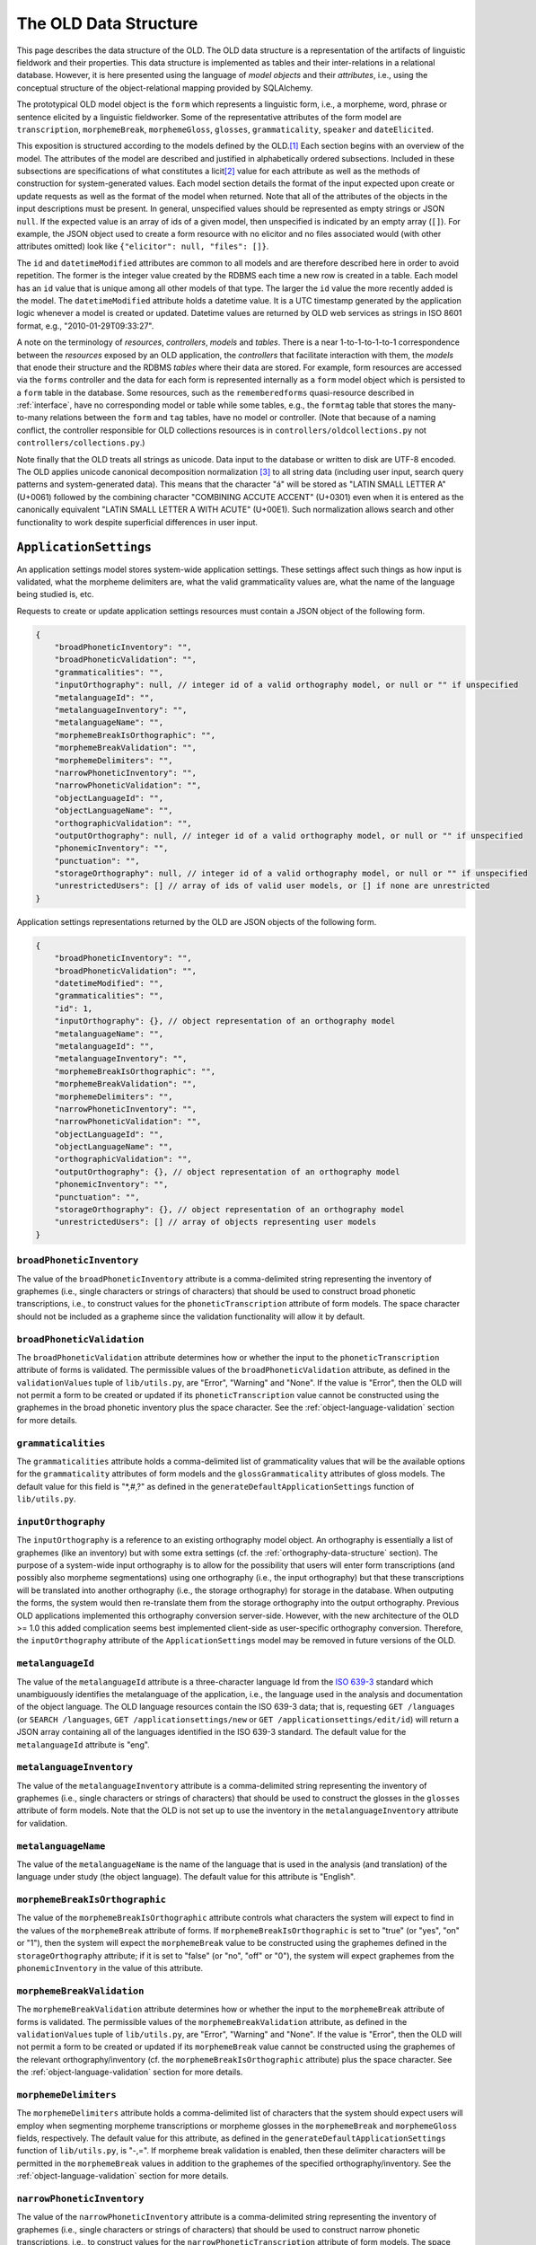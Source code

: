 .. _data-structure:

================================================================================
The OLD Data Structure
================================================================================

This page describes the data structure of the OLD.  The OLD data structure is a
representation of the artifacts of linguistic fieldwork and their properties.
This data structure is implemented as tables and their inter-relations in a
relational database.  However, it is here presented using the language of
*model objects* and their *attributes*, i.e., using the conceptual structure of
the object-relational mapping provided by SQLAlchemy.

The prototypical OLD model object is the ``form``  which represents a linguistic
form, i.e., a morpheme, word, phrase or sentence elicited by a linguistic
fieldworker.  Some of the representative attributes of the form model are
``transcription``, ``morphemeBreak``, ``morphemeGloss``, ``glosses``,
``grammaticality``, ``speaker`` and ``dateElicited``.

This exposition is structured according to the models defined by the OLD.\ [#f1]_
Each section begins with an overview of the model.  The attributes of the model
are described and justified in alphabetically ordered subsections.  Included in
these subsections are specifications of what constitutes a licit\ [#f4]_ value
for each attribute as well as the methods of construction for system-generated
values.  Each model section details the format of the input expected upon create
or update requests as well as the format of the model when returned.  Note that
all of the attributes of the objects in the input descriptions must be present.
In general, unspecified values should be represented as empty strings or JSON
``null``.  If the expected value is an array of ids of a given model, then
unspecified is indicated by an empty array (``[]``).  For example, the JSON
object used to create a form resource with no elicitor and no files associated
would (with other attributes omitted) look like
``{"elicitor": null, "files": []}``.

The ``id`` and ``datetimeModified`` attributes are common to all models and are
therefore described here in order to avoid repetition.  The former is the
integer value created by the RDBMS each time a new row is created in a table.
Each model has an ``id`` value that is unique among all other models of that
type.  The larger the ``id`` value the more recently added is the model.  The
``datetimeModified`` attribute holds a datetime value.  It is a UTC timestamp
generated by the application logic whenever a model is created or updated.
Datetime values are returned by OLD web services as strings in ISO 8601 format,
e.g., "2010-01-29T09:33:27".

A note on the terminology of *resources*, *controllers*, *models* and *tables*.
There is a near 1-to-1-to-1-to-1 correspondence between the *resources* exposed
by an OLD application, the *controllers* that facilitate interaction with them,
the *models* that enode their structure and the RDBMS *tables* where their data
are stored.  For example, form resources are accessed via the ``forms``
controller and the data for each form is represented internally as a ``form``
model object which is persisted to a ``form`` table in the database.  Some
resources, such as the ``rememberedforms`` quasi-resource described in
:ref:`interface`, have no corresponding model or table while some tables, e.g.,
the ``formtag`` table that stores the many-to-many relations between the
``form`` and ``tag`` tables, have no model or controller.  (Note that because
of a naming conflict, the controller responsible for OLD collections resources
is in ``controllers/oldcollections.py`` not ``controllers/collections.py``.)

Note finally that the OLD treats all strings as unicode.  Data input to the
database or written to disk are UTF-8 encoded.  The OLD applies unicode
canonical decomposition normalization [#f2]_ to all string data (including user
input, search query patterns and system-generated data).  This means that the
character "á" will be stored as "LATIN SMALL LETTER A" (U+0061) followed by the
combining character "COMBINING ACCUTE ACCENT" (U+0301) even when it is entered
as the canonically equivalent "LATIN SMALL LETTER A WITH ACUTE" (U+00E1).  Such
normalization allows search and other functionality to work despite superficial
differences in user input.


.. _application-settings-data-structure:

``ApplicationSettings``
--------------------------------------------------------------------------------

An application settings model stores system-wide application settings.  These
settings affect such things as how input is validated, what the morpheme
delimiters are, what the valid grammaticality values are, what the name of the
language being studied is, etc.

Requests to create or update application settings resources must contain a
JSON object of the following form.

.. code-block:: javascript

    {
        "broadPhoneticInventory": "",
        "broadPhoneticValidation": "",
        "grammaticalities": "",
        "inputOrthography": null, // integer id of a valid orthography model, or null or "" if unspecified
        "metalanguageId": "",
        "metalanguageInventory": "",
        "metalanguageName": "",
        "morphemeBreakIsOrthographic": "",
        "morphemeBreakValidation": "",
        "morphemeDelimiters": "",
        "narrowPhoneticInventory": "",
        "narrowPhoneticValidation": "",
        "objectLanguageId": "",
        "objectLanguageName": "",
        "orthographicValidation": "",
        "outputOrthography": null, // integer id of a valid orthography model, or null or "" if unspecified
        "phonemicInventory": "",
        "punctuation": "",
        "storageOrthography": null, // integer id of a valid orthography model, or null or "" if unspecified
        "unrestrictedUsers": [] // array of ids of valid user models, or [] if none are unrestricted
    }

Application settings representations returned by the OLD are JSON objects of the
following form.

.. code-block:: javascript

    {
        "broadPhoneticInventory": "",
        "broadPhoneticValidation": "",
        "datetimeModified": "",
        "grammaticalities": "",
        "id": 1,
        "inputOrthography": {}, // object representation of an orthography model
        "metalanguageName": "",
        "metalanguageId": "",
        "metalanguageInventory": "",
        "morphemeBreakIsOrthographic": "",
        "morphemeBreakValidation": "",
        "morphemeDelimiters": "",
        "narrowPhoneticInventory": "",
        "narrowPhoneticValidation": "",
        "objectLanguageId": "",
        "objectLanguageName": "",
        "orthographicValidation": "",
        "outputOrthography": {}, // object representation of an orthography model
        "phonemicInventory": "",
        "punctuation": "",
        "storageOrthography": {}, // object representation of an orthography model
        "unrestrictedUsers": [] // array of objects representing user models
    }


``broadPhoneticInventory``
^^^^^^^^^^^^^^^^^^^^^^^^^^^^^^^^^^^^^^^^^^^^^^^^^^^^^^^^^^^^^^^^^^^^^^^^^^^^^^^^

The value of the ``broadPhoneticInventory`` attribute is a comma-delimited
string representing the inventory of graphemes (i.e., single characters or
strings of characters) that should be used to construct broad phonetic
transcriptions, i.e., to construct values for the ``phoneticTranscription``
attribute of form models.  The space character should not be included as a
grapheme since the validation functionality will allow it by default.


``broadPhoneticValidation``
^^^^^^^^^^^^^^^^^^^^^^^^^^^^^^^^^^^^^^^^^^^^^^^^^^^^^^^^^^^^^^^^^^^^^^^^^^^^^^^^

The ``broadPhoneticValidation`` attribute determines how or whether the input to
the ``phoneticTranscription`` attribute of forms is validated.  The permissible
values of the ``broadPhoneticValidation`` attribute, as defined in the
``validationValues`` tuple of ``lib/utils.py``, are "Error", "Warning" and
"None".  If the value is "Error", then the OLD will not permit a form to be
created or updated if its ``phoneticTranscription`` value cannot be
constructed using the graphemes in the broad phonetic inventory plus the space
character.  See the :ref:`object-language-validation` section for more details.


``grammaticalities``
^^^^^^^^^^^^^^^^^^^^^^^^^^^^^^^^^^^^^^^^^^^^^^^^^^^^^^^^^^^^^^^^^^^^^^^^^^^^^^^^

The ``grammaticalities`` attribute holds a comma-delimited list of
grammaticality values that will be the available options for the
``grammaticality`` attributes of form models and the ``glossGrammaticality``
attributes of gloss models.  The default value for this field is "\*,#,?" as
defined in the ``generateDefaultApplicationSettings`` function of
``lib/utils.py``.


``inputOrthography``
^^^^^^^^^^^^^^^^^^^^^^^^^^^^^^^^^^^^^^^^^^^^^^^^^^^^^^^^^^^^^^^^^^^^^^^^^^^^^^^^

The ``inputOrthography`` is a reference to an existing orthography model object.
An orthography is essentially a list of graphemes (like an inventory) but with
some extra settings (cf. the :ref:`orthography-data-structure` section).  The
purpose of a system-wide input orthography is to allow for the possibility that
users will enter form transcriptions (and possibly also morpheme segmentations)
using one orthography (i.e., the input orthography) but that these
transcriptions will be translated into another orthography (i.e., the storage
orthography) for storage in the database.  When outputing the forms, the system
would then re-translate them from the storage orthography into the output
orthography.  Previous OLD applications implemented this orthography conversion
server-side.  However, with the new architecture of the OLD >= 1.0 this added
complication seems best implemented client-side as user-specific orthography
conversion.  Therefore, the ``inputOrthography`` attribute of the
``ApplicationSettings`` model may be removed in future versions of the OLD.


``metalanguageId``
^^^^^^^^^^^^^^^^^^^^^^^^^^^^^^^^^^^^^^^^^^^^^^^^^^^^^^^^^^^^^^^^^^^^^^^^^^^^^^^^

The value of the ``metalanguageId`` attribute is a three-character language Id
from the `ISO 639-3`_ standard which unambiguously identifies the metalanguage
of the application, i.e., the language used in the analysis and documentation of
the object language.  The OLD language resources contain the ISO 639-3 data;
that is, requesting ``GET /languages`` (or ``SEARCH /languages``,
``GET /applicationsettings/new`` or ``GET /applicationsettings/edit/id``) will
return a JSON array containing all of the languages identified in the ISO 639-3
standard.  The default value for the ``metalanguageId`` attribute is "eng".


``metalanguageInventory``
^^^^^^^^^^^^^^^^^^^^^^^^^^^^^^^^^^^^^^^^^^^^^^^^^^^^^^^^^^^^^^^^^^^^^^^^^^^^^^^^

The value of the ``metalanguageInventory`` attribute is a comma-delimited
string representing the inventory of graphemes (i.e., single characters or
strings of characters) that should be used to construct the glosses in the
``glosses`` attribute of form models.  Note that the OLD is not set up to use
the inventory in the ``metalanguageInventory`` attribute for validation.


``metalanguageName``
^^^^^^^^^^^^^^^^^^^^^^^^^^^^^^^^^^^^^^^^^^^^^^^^^^^^^^^^^^^^^^^^^^^^^^^^^^^^^^^^

The value of the ``metalanguageName`` is the name of the language that is used
in the analysis (and translation) of the language under study (the object
language).  The default value for this attribute is "English".


``morphemeBreakIsOrthographic``
^^^^^^^^^^^^^^^^^^^^^^^^^^^^^^^^^^^^^^^^^^^^^^^^^^^^^^^^^^^^^^^^^^^^^^^^^^^^^^^^

The value of the ``morphemeBreakIsOrthographic`` attribute controls what
characters the system will expect to find in the values of the ``morphemeBreak``
attribute of forms.  If ``morphemeBreakIsOrthographic`` is set to "true" (or
"yes", "on" or "1"), then the system will expect the ``morphemeBreak`` value to
be constructed using the graphemes defined in the ``storageOrthography``
attribute; if it is set to "false" (or "no", "off" or "0"), the system will
expect graphemes from the ``phonemicInventory`` in the value of this attribute.


``morphemeBreakValidation``
^^^^^^^^^^^^^^^^^^^^^^^^^^^^^^^^^^^^^^^^^^^^^^^^^^^^^^^^^^^^^^^^^^^^^^^^^^^^^^^^

The ``morphemeBreakValidation`` attribute determines how or whether the input to
the ``morphemeBreak`` attribute of forms is validated.  The permissible values
of the ``morphemeBreakValidation`` attribute, as defined in the
``validationValues`` tuple of ``lib/utils.py``, are "Error", "Warning" and
"None".  If the value is "Error", then the OLD will not permit a form to be
created or updated if its ``morphemeBreak`` value cannot be constructed using
the graphemes of the relevant orthography/inventory (cf. the
``morphemeBreakIsOrthographic`` attribute) plus the space character.  See the
:ref:`object-language-validation` section for more details.


``morphemeDelimiters``
^^^^^^^^^^^^^^^^^^^^^^^^^^^^^^^^^^^^^^^^^^^^^^^^^^^^^^^^^^^^^^^^^^^^^^^^^^^^^^^^

The ``morphemeDelimiters`` attribute holds a comma-delimited list of characters
that the system should expect users will employ when segmenting morpheme
transcriptions or morpheme glosses in the ``morphemeBreak`` and
``morphemeGloss`` fields, respectively.  The default value for this attribute,
as defined in the ``generateDefaultApplicationSettings`` function of
``lib/utils.py``, is "-,=".  If morpheme break validation is enabled, then these
delimiter characters will be permitted in the ``morphemeBreak`` values in
addition to the graphemes of the specified orthography/inventory.  See the
:ref:`object-language-validation` section for more details.


``narrowPhoneticInventory``
^^^^^^^^^^^^^^^^^^^^^^^^^^^^^^^^^^^^^^^^^^^^^^^^^^^^^^^^^^^^^^^^^^^^^^^^^^^^^^^^

The value of the ``narrowPhoneticInventory`` attribute is a comma-delimited
string representing the inventory of graphemes (i.e., single characters or
strings of characters) that should be used to construct narrow phonetic
transcriptions, i.e., to construct values for the
``narrowPhoneticTranscription`` attribute of form models.  The space character
should not be included as a grapheme since the validation functionality will
allow it by default.


``narrowPhoneticValidation``
^^^^^^^^^^^^^^^^^^^^^^^^^^^^^^^^^^^^^^^^^^^^^^^^^^^^^^^^^^^^^^^^^^^^^^^^^^^^^^^^

The ``narrowPhoneticValidation`` attribute determines how or whether the input
to the ``narrowPhoneticTranscription`` attribute of forms is validated.  The
permissible values of the ``narrowPhoneticValidation`` attribute, as defined in
the ``validationValues`` tuple of ``lib/utils.py``, are "Error", "Warning" and
"None".  If the value is "Error", then the OLD will not permit a form to be
created or updated if its ``narrowPhoneticTranscription`` value cannot be
constructed using the graphemes in the narrow phonetic inventory plus the space
character.  See the :ref:`object-language-validation` section for more details.


``objectLanguageId``
^^^^^^^^^^^^^^^^^^^^^^^^^^^^^^^^^^^^^^^^^^^^^^^^^^^^^^^^^^^^^^^^^^^^^^^^^^^^^^^^

The value of the ``objectLanguageId`` attribute is a three-character language Id
from the `ISO 639-3`_ standard which unambiguously identifies the language being
documented using the application, i.e., the object language.  The OLD language
resources contain the ISO 639-3 data; that is, requesting ``GET /languages``
(or ``SEARCH /languages``, ``GET /applicationsettings/new`` or
``GET /applicationsettings/edit/id``) will return a JSON array containing all of
the languages identified in the ISO 639-3 standard.


``objectLanguageName``
^^^^^^^^^^^^^^^^^^^^^^^^^^^^^^^^^^^^^^^^^^^^^^^^^^^^^^^^^^^^^^^^^^^^^^^^^^^^^^^^

The value of the ``objectLanguageName`` is the name of the language that is
being documented and analyzed using the OLD web service.


``orthographicValidation``
^^^^^^^^^^^^^^^^^^^^^^^^^^^^^^^^^^^^^^^^^^^^^^^^^^^^^^^^^^^^^^^^^^^^^^^^^^^^^^^^

The ``orthographicValidation`` attribute determines how or whether the input
to the ``transcription`` attribute of forms is validated.  The permissible
values of the ``orthographicValidation`` attribute, as defined in the
``validationValues`` tuple of ``lib/utils.py``, are "Error", "Warning" and
"None".  If the value is "Error", then the OLD will not permit a form to be
created or updated if its ``transcription`` value cannot be constructed using
the graphemes in the storage orthography plus the space character and the
specified punctuation.  See the :ref:`object-language-validation` section for
more details.


``outputOrthography``
^^^^^^^^^^^^^^^^^^^^^^^^^^^^^^^^^^^^^^^^^^^^^^^^^^^^^^^^^^^^^^^^^^^^^^^^^^^^^^^^

The ``outputOrthography`` is a reference to an existing orthography model
object.  An orthography is essentially a list of graphemes (like an inventory)
but with some extra settings (cf. the :ref:`orthography-data-structure`
section).  The purpose of a system-wide output orthography is to allow for the
possibility that users will enter form transcriptions (and possibly also
morpheme segmentations) using one orthography (i.e., the input orthography) but
that these transcriptions will be translated into another orthography (i.e., the
storage orthography) for storage in the database.  When outputing the forms, the
system would then re-translate them from the storage orthography into the output
orthography.  Previous OLD applications implemented this orthography conversion
server-side.  However, with the new architecture of the OLD >= 1.0 this added
complication seems best implemented client-side as user-specific orthography
conversion.  Therefore, the ``outputOrthography`` attribute of the
``ApplicationSettings`` model may be removed in future versions of the OLD.


``phonemicInventory``
^^^^^^^^^^^^^^^^^^^^^^^^^^^^^^^^^^^^^^^^^^^^^^^^^^^^^^^^^^^^^^^^^^^^^^^^^^^^^^^^

The value of the ``phonemicInventory`` attribute is a comma-delimited string
representing the inventory of phonemes that should be used to construct morpheme
segmentations in the ``morphemeBreak`` attribute of form resources.  See the
:ref:`object-language-validation` section for more details on configuring input
validation for the ``morphemeBreak`` attribute of forms.


``punctuation``
^^^^^^^^^^^^^^^^^^^^^^^^^^^^^^^^^^^^^^^^^^^^^^^^^^^^^^^^^^^^^^^^^^^^^^^^^^^^^^^^

The ``punctuation`` attribute holds a string representing a list of punctuation
characters.  There is no delimiter: each character in the string is considered
a punctuation character.  Thus the default value of ``.,;:!?'"‘’“”[]{}()-``
results in the following characters being identified as valid punctuation:
FULL STOP, COMMA, SEMICOLON, COLON, EXCLAMATION MARK, QUESTION MARK, APOSTROPHE,
QUOTATION MARK, LEFT SINGLE QUOTATION MARK, RIGHT SINGLE QUOTATION MARK,
LEFT DOUBLE QUOTATION MARK, RIGHT DOUBLE QUOTATION MARK, LEFT SQUARE BRACKET,
RIGHT SQUARE BRACKET, LEFT CURLY BRACKET, RIGHT CURLY BRACKET, LEFT PARENTHESIS,
RIGHT PARENTHESIS, HYPHEN-MINUS.  When orthographic validation is enabled, the
system will allow the punctuation characters specified here to occur in the
values of the ``transcription`` attribute of forms.


``storageOrthography``
^^^^^^^^^^^^^^^^^^^^^^^^^^^^^^^^^^^^^^^^^^^^^^^^^^^^^^^^^^^^^^^^^^^^^^^^^^^^^^^^

The ``storageOrthography`` is a reference to an existing orthography model
object.  An orthography is essentially a list of graphemes (like an inventory)
but with some extra settings (cf. the :ref:`orthography-data-structure` section).
The storage orthography defines the character sequences that should be used to
create form ``transcription`` values.  If the ``morphemeBreakIsOrthographic``
attribute is set to "true", then the form ``morphemeBreak`` values should also
be constructed out of the graphemes defined in the ``storageOrthography`` (plus
the morpheme delimiters specified in ``morphemeDelimiters``).  See the
:ref:`object-language-validation` section for details on how to configure
orthography/inventory-based validation for form transcription attributes.

The system-wide storage orthography is also a component in an orthography
conversion feature.  Orthography conversion allows for the possibility that
users will enter form transcriptions (and possibly also morpheme segmentations)
using one orthography (i.e., the input orthography) but that these
transcriptions will be translated into another orthography (i.e., the storage
orthography) for storage in the database.  When outputing the forms, the system
would then re-translate them from the storage orthography into the output
orthography.  Previous OLD applications implemented this orthography conversion
server-side.  However, with the new architecture of the OLD >= 1.0 this added
complication seems best implemented client-side as user-specific orthography
conversion.


``unrestrictedUsers``
^^^^^^^^^^^^^^^^^^^^^^^^^^^^^^^^^^^^^^^^^^^^^^^^^^^^^^^^^^^^^^^^^^^^^^^^^^^^^^^^

The ``unrestrictedUsers`` attribute is a collection of user models which
identifies the set of users that are to be identified as *unrestricted*.  Such
users are authorized to access restricted form, file and collection resources
while contributors and viewers who are not unrestricted (i.e., who are
*restricted*) are unable to view (or, *a fortiori*, update) such resources.  See
the :ref:`auth` section for more details on authorization based on the
"restricted" classification.


.. _collection-data-structure:

``Collection``
--------------------------------------------------------------------------------

OLD collection models are documents that can contain both text (with markup) and
references to form models in their ``contents`` attribute.  They can be used for
a number of purposes: to create a simple list of forms, to write an academic
paper or a lesson plan, to document a conversation or narrative, etc.  The value
of the ``contents`` attribute is a document written using one of the lightweight
markup languages `reStructuredText`_ or `Markdown`_.  OLD collections can embed
other OLD collections via reference.  As reStructuredText or MarkDown documents,
they can be converted to HTML and, in the case of collections written using
reStructuredText, they can be converted to (Xe)LaTeX (whence to PDF) and Open
Document Format (i.e., .odt; whence to Word, i.e., .doc).

Collection creation and update requests must contain a JSON object of the
following form.

.. code-block:: javascript

    {
        "contents": "",
        "dateElicited": "",
        "description": "",
        "elicitor": null, // valid user model id or null
        "files": [] // array of valid file model ids or []
        "markupLanguage": "",
        "source": null, // valid source model id or null
        "speaker": null, // valid speaker model id or null
        "tags": [], // array of valid tag model ids or []
        "title": "My Collection",
        "type": "",
        "url": "",
    }

Collection representations returned by the OLD are JSON objects of the following
form.

.. code-block:: javascript

    {
        "contents": "",
        "contentsUnpacked": "",
        "dateElicited": "",
        "datetimeEntered": "",
        "datetimeModified": "",
        "description": "",
        "elicitor": null, // an object representation of a user or null
        "enterer": { ... }, // an object representation of a user
        "files": [], // an array of object representations of files or []
        "forms": [], // an array of object representations of forms or []
        "html": "",
        "id": 1,
        "markupLanguage": "",
        "source": null, // an object representation of a source or null
        "speaker": null, // an object representation of a speaker or null
        "tags": [], // an array of object representations of tags or []
        "title": "",
        "type": "",
        "url": "",
        "UUID": ""
    }


.. _collection-contents:

``contents``
^^^^^^^^^^^^^^^^^^^^^^^^^^^^^^^^^^^^^^^^^^^^^^^^^^^^^^^^^^^^^^^^^^^^^^^^^^^^^^^^

The value of the ``contents`` attribute is a string that constitutes the content
of the collection.  If markup is used, it should be the markup specified in the
``markupLanguage`` attribute.

The value of this attribute can contain references to form models in the
database.  These references are strings like ``form[136]`` or ``Form[136]``,
i.e., the string "form" or "Form", followed by a left bracket "\[", followed by
a valid form model id, followed by a right bracket "\]".  The reference
"form[136]" would result in the form with id 136 being associated to the
collection, i.e., ``collection.forms`` would contain that form.

Note that the value of the ``contents`` attribute need not contain any markup
or other text.  That is, it may simply be a string consisting of references to
forms.

Here is an example of a well-formed ``contents`` value that uses the MarkDown
markup language and contains a reference to the form with id 136::

    Chapter 2
    =========
    
    Section containing a list
    -------------------------
    
    * Item 1
    * Item 2
    
    Section containing forms
    ------------------------
    
    form[136]

It is also possible to reference another collection within the value of the
``contents`` attribute.  This causes the contents of first collection to behave
as though it contained the contents of the referenced collection in its contents
value at the point of reference.  For example, consider collection *C2* below
which references collection *C1* (with id 3) from above. ::

    Chapter 1
    =========
    
    Section containing prose
    ------------------------
    
    Blah blah pied piping ... blah blah.
    
    Section containing forms
    ------------------------
    
    form[135]
    
    collection[3]

When collection *C2* is created, the ``collections`` controller will generate
the following value for ``contentsUnpacked``::

    Chapter 1
    =========
    
    Section containing prose
    ------------------------
    
    Blah blah pied piping ... blah blah.
    
    Section containing forms
    ------------------------
    
    form[135]
    
    Chapter 2
    =========
    
    Section containing a list
    -------------------------
    
    * Item 1
    * Item 2
    
    Section containing forms
    ------------------------
    
    form[136]

The above ``contentsUnpacked`` value will be used to extract the form references
of the collection and to generate the value of the ``html`` attribute.  That is,
collection *C2* will be associated to forms 135 and 136.  Note that
collection-collection references can be nested, i.e., collections can reference
collections which reference other collections, etc.


``contentsUnpacked``
^^^^^^^^^^^^^^^^^^^^^^^^^^^^^^^^^^^^^^^^^^^^^^^^^^^^^^^^^^^^^^^^^^^^^^^^^^^^^^^^

The value of the ``contentsUnpacked`` attribute is the value of the ``contents``
attribute when all of its collection references are replaced with the contents
of the collections referred to.  These referred-to collections can refer to
others in turn and all such references are replaced by the appropriate
``contents`` values.  The form models associated to a collection are calculated
by gathering all of the form references in the value of the ``contentsUnpacked``
attribute.

A result of collection-to-collection referencing is that the ``contents`` and
``forms`` values of a collection may be altered by updates to other collections.
The forms controller handles this by calling
``updateCollectionsThatReferenceThisCollection`` upon successful update
requests.


``dateElicited``
^^^^^^^^^^^^^^^^^^^^^^^^^^^^^^^^^^^^^^^^^^^^^^^^^^^^^^^^^^^^^^^^^^^^^^^^^^^^^^^^

The ``dateElicited`` attribute is a user-supplied date value which indicates the
date when the collection was elicited.  The date must be in mm/dd/yyyy format.
This is applicable to collections that represent records of events, e.g.,
elicitation sessions, recordings of stories, etc.


``datetimeEntered``
^^^^^^^^^^^^^^^^^^^^^^^^^^^^^^^^^^^^^^^^^^^^^^^^^^^^^^^^^^^^^^^^^^^^^^^^^^^^^^^^

The value of the ``datetimeEntered`` attribute is a UTC timestamp generated by
the system when a collection is created.  Note that this value is distinct from
the ``datetimeModified`` attribute that is common to all model types since that
value is generated upon creation *and* update requests while the
``datetimeEntered`` value is only generated upon creation requests and is not
altered thereafter.


``description``
^^^^^^^^^^^^^^^^^^^^^^^^^^^^^^^^^^^^^^^^^^^^^^^^^^^^^^^^^^^^^^^^^^^^^^^^^^^^^^^^

The value of the ``description`` attribute is a user-supplied string that
describes the collection.


``elicitor``
^^^^^^^^^^^^^^^^^^^^^^^^^^^^^^^^^^^^^^^^^^^^^^^^^^^^^^^^^^^^^^^^^^^^^^^^^^^^^^^^

The ``elicitor`` attribute references a valid user model who is the elicitor of
the collection.  This attribute may not be appropriate for all collection types.


``enterer``
^^^^^^^^^^^^^^^^^^^^^^^^^^^^^^^^^^^^^^^^^^^^^^^^^^^^^^^^^^^^^^^^^^^^^^^^^^^^^^^^

The ``enterer`` attribute references the user model whose account was used to
create the collection.  This value is generated automatically by the system upon
collection creation.


``files``
^^^^^^^^^^^^^^^^^^^^^^^^^^^^^^^^^^^^^^^^^^^^^^^^^^^^^^^^^^^^^^^^^^^^^^^^^^^^^^^^

A collection may be associated to zero or more files via the ``files`` attribute
which references a collection [#f5]_ of file models.  Files are OLD objects that
represent a binary file (e.g., an audio, video or image file) along with
metadata.  An example use case would be a collection that represents an
elicitation session and which is associated to one or more files whose file data
are large audio recordings of the session.  See the :ref:`file-data-structure`
section for details on the structure of file models.


``forms``
^^^^^^^^^^^^^^^^^^^^^^^^^^^^^^^^^^^^^^^^^^^^^^^^^^^^^^^^^^^^^^^^^^^^^^^^^^^^^^^^

A collection may be associated to zero or more forms.  These are stored in the
``forms`` attribute, which references a collection of form models.  Whereas
files are associated to an OLD collection by specifying an array of file ids
in the ``files`` attribute of the JSON object passed to collection create/update
requests, forms are associated indirectly, that is by being referenced in the
value of the ``contents`` attribute of the collection (cf. the
:ref:`collection-contents` section).


``html``
^^^^^^^^^^^^^^^^^^^^^^^^^^^^^^^^^^^^^^^^^^^^^^^^^^^^^^^^^^^^^^^^^^^^^^^^^^^^^^^^

The value of the ``html`` attribute is a string of HTML that is generated by the
system using the value of the ``contentsUnpacked`` attribute and the
markup-to-HTML function corresponding to theh markup language specified in the
``markupLanguage`` attribute.  Note that while the HTML could be generated in
the user-facing application, there is not, to my knowledge, a JavaScript
implementation of the reStructuredText markup-to-HTML algorithm; therefore the
HTML generation is performed server-side.  Note also that form references are
left as-is, which is to say that no HTML representation of the form data is
generated.  This is left as a task for the user-facing application since
applications will have their own method(s) of displaying forms.


``markupLanguage``
^^^^^^^^^^^^^^^^^^^^^^^^^^^^^^^^^^^^^^^^^^^^^^^^^^^^^^^^^^^^^^^^^^^^^^^^^^^^^^^^

The value of the ``markupLanguage`` attribute is one of "Markdown" or
"reStructuredText" as defined in the ``markupLanguages`` variable of
``lib/utils.py``.  `Markdown`_ and `reStructuredText`_ are *lightweight markup
languages*.  A lightweight markup language is a markup language (i.e., a system
for annotating a document) that is designed to be easy to read in its raw form.
If no value is specified, "reStructuredText" will be the default.


``source``
^^^^^^^^^^^^^^^^^^^^^^^^^^^^^^^^^^^^^^^^^^^^^^^^^^^^^^^^^^^^^^^^^^^^^^^^^^^^^^^^

The ``source`` attribute references a valid source model that indicates the
textual (or other) source of the collection.  This is useful for when the
content of a collection is taken from another document and that fact needs to be
attributed.  The structure of the source model is based on the BibTeX format.
See the :ref:`source-data-structure` section for details.


``speaker``
^^^^^^^^^^^^^^^^^^^^^^^^^^^^^^^^^^^^^^^^^^^^^^^^^^^^^^^^^^^^^^^^^^^^^^^^^^^^^^^^

The ``speaker`` attribute references a valid speaker model who is the speaker or
consultant of the collection.  As with attributes like ``elicitor``, the
``speaker`` attribute may not be appropriate for all collection types.


``tags``
^^^^^^^^^^^^^^^^^^^^^^^^^^^^^^^^^^^^^^^^^^^^^^^^^^^^^^^^^^^^^^^^^^^^^^^^^^^^^^^^

A collection may be associated to zero or more tags and these associations are
stored in the ``tags`` attribute.  Tags are user-defined models that can be used
to arbitrarily categorize other OLD models.  If a collection is to be
restricted, the special "restricted" tag should be associated to it.  See the
:ref:`tag-data-structure` section for details.


``title``
^^^^^^^^^^^^^^^^^^^^^^^^^^^^^^^^^^^^^^^^^^^^^^^^^^^^^^^^^^^^^^^^^^^^^^^^^^^^^^^^

The value of the ``title`` attribute is a string that is the title of the
collection.  All collections must have a title and no title may exceed 255
characters.


``type``
^^^^^^^^^^^^^^^^^^^^^^^^^^^^^^^^^^^^^^^^^^^^^^^^^^^^^^^^^^^^^^^^^^^^^^^^^^^^^^^^

The value of the ``type`` attribute is used to classify the collection and may
affect how it is displayed or exported.  The permitted values, as defined in
``collectionTypes`` in ``lib/utils.py``, are "story", "elicitation", "paper",
"discourse" and "other".  If no value is specified, ``null`` is the default.


``url``
^^^^^^^^^^^^^^^^^^^^^^^^^^^^^^^^^^^^^^^^^^^^^^^^^^^^^^^^^^^^^^^^^^^^^^^^^^^^^^^^

The value of the ``url`` attribute is not actually a valid URL but something
more akin to the *path* component of a URL.  That is, it is a string composed of
any of the 26 letters of the English alphabet (including uppercase versions),
the underscore "_", the forward slash "/" and the hyphen "-".  The ``url`` value
must not exceed 255 characters.  At present the OLD qua web service does not
make use of this attribute.  However, it may be used by a user-facing
application to allow users to navigate to a specific collection using something
more meaningful than an integer id.  For example, on a web application front-end
to an OLD web service with the URL ``http://www.xyz-old.org``, one might
navigate to a representation of the collection entitled "Magnum Opus" by
entering ``http://www.xyz-old.org/magnum_opus`` in the address bar (where
"magnum_opus" is the value of the ``url`` attribue.)


``UUID``
^^^^^^^^^^^^^^^^^^^^^^^^^^^^^^^^^^^^^^^^^^^^^^^^^^^^^^^^^^^^^^^^^^^^^^^^^^^^^^^^

The value of the ``UUID`` attribute is a universally unique identifier (UUID),
i.e., a number represented by 32 hexadecimal digits displayed in five groups
using four hyphens.  A valid UUID is a 36-character string that looks like
``aba3ea8d-b56f-4934-a8f7-68cba500f411``.  The collections controller (i.e,
``oldcollections``) randomly generates a UUID value for each newly created
collection model.  These values are used to associate collection backups to the
collections they backup.


.. _collection-backup-data-structure:

``CollectionBackup``
--------------------------------------------------------------------------------

A collection backup model is created whenever a collection model is updated or
deleted.  These models cannot be created directly, i.e.,
``POST /collectionbackups`` is not a valid request.  The collection backup model
receives all of the attributes of the model that it backs up.  It also has some
additional attributes, viz. ``collection_id`` and ``backuper``.  The value of
the ``collection_id`` attribute is the value of the ``id`` attribute of the
collection that was backed up to create the present collection backup model.
The value of the ``backuper`` attribute is a JSON object representing the user
who created the backup (by deleting or updating the collection).  In general,
the values of the relational attributes of the collection (i.e., the attributes
that refer to other models) are converted to JSON object representations in the
collection backup model.  For example, the value of the ``speaker`` attribute is
such a JSON object and the value of the ``files`` attribute is a JSON array of
such objects representing file models.  Since form models have many attributes
and since collection models will, typically, be associated to many form models,
the ``forms`` attribute of a collection backup model is simply a JSON array of
form ``id`` values.  If the collection has just been deleted, then the value of
the ``datetimeModified`` value of the collection backup will be the UTC
datetime at the time of deletion.

Collection backup representations returned by the OLD are JSON objects of the
following form.

.. code-block:: javascript

    {
        "backuper": { ... } // an object representation of a user
        "collection_id": 1
        "contents": "",
        "contentsUnpacked": "",
        "dateElicited": "",
        "datetimeEntered": "",
        "datetimeModified": "",
        "description": "",
        "elicitor": null, // an object representation of a user or null
        "enterer": { ... }, // an object representation of a user
        "files": [], // an array of object representations of files
        "forms": [], // an array of object representations of forms
        "html": "",
        "id": 1,
        "markupLanguage": "",
        "source": null, // an object representation of a source or null
        "speaker": null, // an object representation of a speaker or null
        "tags": [], // an array of object representations of tags
        "title": "",
        "type": "",
        "url": "",
        "UUID": ""
    }


.. _elicitation-method-data-structure:

``ElicitationMethod``
--------------------------------------------------------------------------------

Elicitation method objects represent a set of tags for categorizing the way in
which a form was elicited.  For example, sometimes a researcher asks a
consultant "How do you say 'Every man loves a woman.'?"  An elicitation method
used to categorize forms elicited in this way might have a ``name`` value of
"translated English".  Sometimes a researcher asks a consultant "Does this sound
like a good sentence: 'Il y a une femme que tous les hommes aiment.'?"  The
elicitation method for such forms might have a name of "judged object language
utterance of researcher".

Elicitation method creation and update requests must contain a JSON object of
the following form.

.. code-block:: javascript

    {
        "description": "",
        "name": ""
    }

Elicitation method representations returned by the OLD are JSON objects of the
following form.

.. code-block:: javascript

    {
        "datetimeModified": "",
        "description": "",
        "id": 1,
        "name": ""
    }

``description``
^^^^^^^^^^^^^^^^^^^^^^^^^^^^^^^^^^^^^^^^^^^^^^^^^^^^^^^^^^^^^^^^^^^^^^^^^^^^^^^^

The value of the ``description`` attribute is a user-supplied string that
describes the elicitation method and (perhaps) provides guidance on its use.


``name``
^^^^^^^^^^^^^^^^^^^^^^^^^^^^^^^^^^^^^^^^^^^^^^^^^^^^^^^^^^^^^^^^^^^^^^^^^^^^^^^^

The value of the ``name`` attribute is an obligatory, user-supplied string of
no more than 255 characters which must be unique among all other elicitation
method names.


.. _file-data-structure:

``File``
--------------------------------------------------------------------------------

OLD file model objects are binary files with metadata.  From the language
researcher's point of view, they are the audio/video recordings of linguistic
fieldwork as well as image, audio or video files that may be used to elicit
speech or even the documents (such as PDFs of handouts or pedagogical materials)
that are in some way related to language data.

There are three types of file models and while each share a common core of
metadata-related attributes, they have attributes unique to their type as well.
*Local* files are stored on the filesystem (by default, in the ``files/``
directory) of the machine serving an OLD applicaton.  *Subinterval-referencing*
files get their file content from a local audio/video file (their
``parentFile``) and have ``start`` and ``end`` attributes which reference start
and end positions in the parent file.  *Externally hosted* files have content
stored on another server and have ``url`` attributes for locating that content.
The form of the input passed with create requests will determine which type of
file model is created. Whatever the type of file being created, the URL and HTTP
method for such requests remains the same, i.e., ``POST /files``.

When creating a *local* OLD file, it is necessary to upload a binary file to the
OLD.\ [#f6]_  The traditional way of doing this in web applications is to
specify the ``Content-Type`` of the HTTP request as ``multipart/form-data`` and
pass the binary file data in the body of the request in a special format.  When
using this method, additional parameters are restricted to simple name-value
pairs -- hierarchical JSON objects are not permitted.  Therefore, when one is
using the ``multipart/form-data`` approach and when the file ought to be
associated to multiple tag or form models, the parameter names should make use
of the following convention: <attribute_name>-<index>.  That is, to associate
the tags with ``id`` values 2 and 36 to a file one is creating, the body of the
request should contain a parameter named "tags-0" with a value of "2" and
another parameter named "tags-1" with a value of "36".  Similarly, associating
a new file to multiple forms using the ``multipart/form-data`` approach will
require parameter names like "forms-0", "forms-1", "forms-2", etc.  When using
this approach, at least the following set of parameters must be included.

+----------------+-----------------------------------------------------------+
| Parameter name | Comments                                                  |
+================+===========================================================+
| filename       | required                                                  |
+----------------+-----------------------------------------------------------+
| dateElicited   | format mm/dd/yyyy                                         |
+----------------+-----------------------------------------------------------+
| description    | possibly empty string describing the file                 |
+----------------+-----------------------------------------------------------+
| elicitor       | id of a valid elicitor model, or empty string             |
+----------------+-----------------------------------------------------------+
| forms-0        | id of a valid form model, or empty string                 |
+----------------+-----------------------------------------------------------+
| speaker        | id of a valid speaker model, or empty string              |
+----------------+-----------------------------------------------------------+
| tags-0         | id of a valid tag model, or empty string                  |
+----------------+-----------------------------------------------------------+
| utteranceType  | one of the allowed utterance types                        |
+----------------+-----------------------------------------------------------+

The other way of creating a local OLD file is to set the ``Content-Type`` of the
request to ``application/json`` and send all input as a JSON object, as is done
with all other creation and update requests to an OLD web service.  Under this
approach, the binary file is converted to a string using
`Base64 encoding <http://en.wikipedia.org/wiki/Base64>`_ and that string is the
value of the ``base64EncodedFile`` attribute of the JSON object passed in the
request body.  Because it is inefficient to Base64-encode large files on the
client and then decode them in memory on the server, requests to ``POST /files``
with a request body that is greater than 20MB [#f3]_ will be rejected with a 400
error code.  File creation requests for *local* files using the
``application/json`` content type must contain a JSON object of the following
form.

.. code-block:: javascript

    {
        "base64EncodedFile": ""
        "dateElicited": "",
        "description": "",
        "elicitor": null, // valid user model id or null
        "filename": "",
        "forms": [], // array of valid form model ids or []
        "speaker": null, // valid speaker model id or null
        "tags": [], // array of valid tag model ids or []
        "utteranceType": "",
    }

Note that once a local file model has been created the value of its ``filename``
attribute cannot be changed, nor can its file data.  That is, requests to
``PUT /files`` should contain an object just like that presented above except
that the ``base64EncodedFile`` and ``filename`` attributes ought to be removed
as they will simply be ignored by the controller handling the request.  In
contrast, when requesting an update to an externally hosted or
subinterval-referencing file, the input object may contain new values for all of
the attribues permitted on create requests (see below).

Requests to create subinterval-referencing files are identified by the presence
of a ``parentFile`` attribute in the request parameters.  Creation requests for
these types of files must contain a JSON object in the body of the request of
the following form.

.. code-block:: javascript

    {
        "dateElicited": "",
        "description": "",
        "elicitor": null, // valid user model id or null
        "end": 4.7, // integer or float representing the end of the interval in seconds
        "filename": "",
        "forms": [], // array of valid form model ids or []
        "name": "",
        "parentFile": 1, // valid id of a local OLD audio/video file
        "speaker": null, // valid speaker model id or null
        "start": 3.5, // integer or float representing the start of the interval in seconds
        "tags": [], // array of valid tag model ids or []
        "utteranceType": "",
    }

Requests to create externally hosted files are identified by the presence of a
``url`` attribute in the request parameters.  Creation requests for these types
of files must contain a JSON object in the body of the request of the following
form.

.. code-block:: javascript

    {
        "dateElicited": "",
        "description": "",
        "elicitor": null, // valid user model id or null
        "filename": "",
        "forms": [], // array of valid form model ids or []
        "MIMEtype": "",
        "name": "",
        "parentFile": 1, // valid id of a local OLD file
        "password": "",
        "speaker": null, // valid speaker model id or null
        "tags": [], // array of valid tag model ids or []
        "url": "http://vimeo.com/13452",
        "utteranceType": "",
    }

File representations returned by the OLD are JSON objects of the following form.

.. code-block:: javascript

    {
        "dateElicited": "",
        "datetimeEntered": "",
        "datetimeModified": "",
        "description": "",
        "elicitor": null, // integer id of a valid user model
        "end": null, // number or null
        "enterer": 1, // integer id of a valid user model
        "filename": "",
        "forms": [], // array of valid ids of form models
        "id": 1,
        "lossyFilename": "",
        "MIMEtype": "",
        "name": "",
        "parentFile": null,  // integer id of a valid (audio/video) file model
        "password": "",
        "size": null, // integer representing the size of the file in bytes
        "speaker": null, // integer id of a valid speaker model
        "start": null, // number or null
        "tags": [], // array of valid ids of tag models
        "url": "",
        "utteranceType": ""
    }



``dateElicited``
^^^^^^^^^^^^^^^^^^^^^^^^^^^^^^^^^^^^^^^^^^^^^^^^^^^^^^^^^^^^^^^^^^^^^^^^^^^^^^^^

The ``dateElicited`` attribute is a user-supplied date value which indicates the
date when the file was elicited, if applicable, e.g., when a recording of an
elicitation was made.  The date must be in mm/dd/yyyy format.


``datetimeEntered``
^^^^^^^^^^^^^^^^^^^^^^^^^^^^^^^^^^^^^^^^^^^^^^^^^^^^^^^^^^^^^^^^^^^^^^^^^^^^^^^^

The value of the ``datetimeEntered`` attribute is a UTC timestamp generated by
the system when a file is created.  Note that this value is distinct from the
``datetimeModified`` attribute that is common to all model types since that
value is generated upon creation *and* update requests while the
``datetimeEntered`` value is only generated upon creation requests and is not
altered thereafter.


``description``
^^^^^^^^^^^^^^^^^^^^^^^^^^^^^^^^^^^^^^^^^^^^^^^^^^^^^^^^^^^^^^^^^^^^^^^^^^^^^^^^

The value of the ``description`` attribute is a user-supplied string that
describes the file.


``elicitor``
^^^^^^^^^^^^^^^^^^^^^^^^^^^^^^^^^^^^^^^^^^^^^^^^^^^^^^^^^^^^^^^^^^^^^^^^^^^^^^^^

The ``elicitor`` attribute references a valid user model who is the elicitor of
the file, if applicable.


``end``
^^^^^^^^^^^^^^^^^^^^^^^^^^^^^^^^^^^^^^^^^^^^^^^^^^^^^^^^^^^^^^^^^^^^^^^^^^^^^^^^

The value of the ``end`` attribute is a number (integer or float) representing
the end of the subinterval in seconds of a subinterval-referencing file.  For
example, consider the subinterval-referencing file *F2* which references the
audio file *F1* as its parent file.  A value of 3.7 for the ``end`` attribute of
*F1* means that the content of *F1* is a portion of the audio file of *F2* which
ends at 3.7 seconds.  Note that only subinterval-referencing files should have
values for the ``end`` attribute.


``enterer``
^^^^^^^^^^^^^^^^^^^^^^^^^^^^^^^^^^^^^^^^^^^^^^^^^^^^^^^^^^^^^^^^^^^^^^^^^^^^^^^^

The ``enterer`` attribute references the user model whose account was used to
create the file.  This value is generated automatically by the system upon file
creation.


``filename``
^^^^^^^^^^^^^^^^^^^^^^^^^^^^^^^^^^^^^^^^^^^^^^^^^^^^^^^^^^^^^^^^^^^^^^^^^^^^^^^^

The ``filename`` attribute holds the name of the file as it is stored in the
filesystem.  When a local file is created, a non-empty ``filename`` value must
be provided in the input parameters.  While unicode (i.e., non-ASCII) characters
are permitted in the ``filename`` value, the system removes certain characters
(QUOTATION MARK ("), APOSTROPHE ('), the path separator (/ on Unix systems) and
the null byte) and replaces spaces with underscores.  If a file with the
resulting name already exists in the directory that holds local file data (the
``files/`` directory by default), then the system will alter the name (by
inserting an underscore followed by a string of eight random characters between
the end of the file name and its extension) until a unique one is found.  The
resulting string becomes the value of the ``filename`` attribute.  So, for
example, if a file create request contains "john's file.wav" as the value of the
``filename`` parameter and if ``files/johns_file.wav`` already exists, then the
file data will be saved to something like ``files/johns_file_3Df6Nop0.wav`` and
the value of the ``filename`` attribute of the file model will be
"johns_file_3Df6Nop0.wav".


``forms``
^^^^^^^^^^^^^^^^^^^^^^^^^^^^^^^^^^^^^^^^^^^^^^^^^^^^^^^^^^^^^^^^^^^^^^^^^^^^^^^^

A file model may be associated to zero or more forms.  On file create and update
requests, associated forms are specified by providing an array of valid form ids
as the value of the ``forms`` attribute.  When JSON object representations of
file models are returned, the value of the ``forms`` attribute is an array of
JSON objects representing the associated forms.


``lossyFilename``
^^^^^^^^^^^^^^^^^^^^^^^^^^^^^^^^^^^^^^^^^^^^^^^^^^^^^^^^^^^^^^^^^^^^^^^^^^^^^^^^

If the OLD is configured to create reduced-size copies of uploaded files and if
the requisite dependencies are installed (i.e., PIL or FFmpeg), then the system
will create reduced-size (i.e., lossy) copies of the files in
``files/reduced_files/`` and the ``lossyFilename`` attribute will return the
name of the reduced-size copy in that directory.  For example, if in the config
file ``create_reduced_size_file_copies`` is set to "1" and
``preferred_lossy_audio_format`` is set to "ogg" and if FFmpeg is installed,
then a WAV file uploaded and saved to ``files/my_file.wav`` will have a lossy
copy in ``files/reduced_files/my_file.ogg`` and the value of ``lossyFilename``
will be "my_file.ogg".


``MIMEtype``
^^^^^^^^^^^^^^^^^^^^^^^^^^^^^^^^^^^^^^^^^^^^^^^^^^^^^^^^^^^^^^^^^^^^^^^^^^^^^^^^

MIMEtypes, also known as Internet Media Types, are standardized strings used to
categorize types of binary files.  An OLD web service will ascertain the
MIMEtype of an uploaded file using the python-magic module and the contents of
the file.  If the MIMEtype is in the list of allowed MIMEtypes (as defined in
``allowedFileTypes`` of ``lib/utils.py``), then the value of the ``MIMEtype``
attribute will be assigned to the ascertained MIMEtype string.  The valid
MIME/Internet Media types are listed in the table below.

+---------------------+---------------------+-----------------------------------------+
| Internet media type | Common extension(s) | Name                                    |
+=====================+=====================+=========================================+
| application/pdf     | .pdf                | Portable Document Format                |
+---------------------+---------------------+-----------------------------------------+
| image/gif           | .gif                | GIF image                               |
+---------------------+---------------------+-----------------------------------------+
| image/jpeg          | .jpg, jpeg          | JPEG JFIF image                         |
+---------------------+---------------------+-----------------------------------------+
| image/png           | .png                | Portable Network Graphics               |
+---------------------+---------------------+-----------------------------------------+
| audio/mpeg          | .mp3                | MP3 or other MPEG audio                 |
+---------------------+---------------------+-----------------------------------------+
| audio/ogg           | .ogg                | Ogg Vorbis, Speex, Flac and other audio |
+---------------------+---------------------+-----------------------------------------+
| audio/x-wav         | .wav, .wave         | WAV audio                               |
+---------------------+---------------------+-----------------------------------------+
| video/mpeg          | .mpeg               | MPEG-1 video with multiplexed audio     |
+---------------------+---------------------+-----------------------------------------+
| video/mp4           | .mp4                | MP4 video                               |
+---------------------+---------------------+-----------------------------------------+
| video/ogg           | .ogg, .ogv          | Ogg Theora or other video (with audio)  |
+---------------------+---------------------+-----------------------------------------+
| video/quicktime     | .mov, .qt           | QuickTime video                         |
+---------------------+---------------------+-----------------------------------------+
| video/x-ms-wmv      | .wmv                | Windows Media Video                     |
+---------------------+---------------------+-----------------------------------------+


``name``
^^^^^^^^^^^^^^^^^^^^^^^^^^^^^^^^^^^^^^^^^^^^^^^^^^^^^^^^^^^^^^^^^^^^^^^^^^^^^^^^

Externally hosted and subinterval-referencing files may supply a value for the
``name`` attribute.  Since these types of files do not have values for the
``filename`` attribute, the ``name`` attribute can be useful in identifying
them.  For local files the system automatically sets the ``name`` attribute to
the value of the ``filename`` attribute.  If a subinterval-referencing file
creation request does not include a non-empty ``name`` value, then the value
assigned to that attribute is the value of the ``filename`` attribute of the
subinterval-referencing file's parent file.


``parentFile``
^^^^^^^^^^^^^^^^^^^^^^^^^^^^^^^^^^^^^^^^^^^^^^^^^^^^^^^^^^^^^^^^^^^^^^^^^^^^^^^^

Subinterval-referencing files are identified by possession of a non-empty
``parentFile`` attribute.  The value of this attribute is a reference to an
existing local file.  The parent file must be an audio or video file.  The
subinterval-referencing file gets its file data from its parent file.


``password``
^^^^^^^^^^^^^^^^^^^^^^^^^^^^^^^^^^^^^^^^^^^^^^^^^^^^^^^^^^^^^^^^^^^^^^^^^^^^^^^^

The ``password`` attribute can be specified for externally hosted file models
that require a password in order for the external host to serve the file.  Note
that this value will be available to all users of the system and should *not*
therefore be a password used for other purposes, e.g., to log in to the OLD web
service itself.


``size``
^^^^^^^^^^^^^^^^^^^^^^^^^^^^^^^^^^^^^^^^^^^^^^^^^^^^^^^^^^^^^^^^^^^^^^^^^^^^^^^^

Local file models have a value for the ``size`` attribute which is an integer
representing the size of the binary file in bytes.  This is calculated upon a
successful file creation request.


``speaker``
^^^^^^^^^^^^^^^^^^^^^^^^^^^^^^^^^^^^^^^^^^^^^^^^^^^^^^^^^^^^^^^^^^^^^^^^^^^^^^^^

The ``speaker`` attribute references a valid speaker model who is the speaker or
consultant of the file.  This is appropriate in cases where the file is, say,
an audio recording of a speaker telling a story or a recording of an
elicitation session with a particular consultant.


``start``
^^^^^^^^^^^^^^^^^^^^^^^^^^^^^^^^^^^^^^^^^^^^^^^^^^^^^^^^^^^^^^^^^^^^^^^^^^^^^^^^

The value of the ``start`` attribute is a number (integer or float) representing
the beginning of the subinterval in seconds of a subinterval-referencing file.
For example, consider the subinterval-referencing file *F2* which references the
audio file *F1* as its parent file.  A value of 2.1 for the ``start`` attribute
of *F1* means that the content of *F1* is a portion of the audio file of *F2*
begins at 2.1 seconds.  Note that only subinterval-referencing files should have
values for the ``start`` attribute.


``tags``
^^^^^^^^^^^^^^^^^^^^^^^^^^^^^^^^^^^^^^^^^^^^^^^^^^^^^^^^^^^^^^^^^^^^^^^^^^^^^^^^

A file may be associated to zero or more tags.  Tags are user-defined models
that can be used to arbitrarily categorize other OLD models.  If a file is to be
restricted, then the special "restricted" tag should be associated to id.  See
the :ref:`tag-data-structure` section for more details on the tag model.


``url``
^^^^^^^^^^^^^^^^^^^^^^^^^^^^^^^^^^^^^^^^^^^^^^^^^^^^^^^^^^^^^^^^^^^^^^^^^^^^^^^^

Externally hosted files are identified by possession of a non-empty value for
the ``url`` attribute.  The value should be a valid URL that will serve the
content of the file when requested.  This value will allow user-facing
applications to display (i.e., embed) the file content of externally hosted
file models.


``utteranceType``
^^^^^^^^^^^^^^^^^^^^^^^^^^^^^^^^^^^^^^^^^^^^^^^^^^^^^^^^^^^^^^^^^^^^^^^^^^^^^^^^

Files that represent recordings of utterances should be categorized using the
``utteranceType`` attribute.  Valid values, as defined in the ``utteranceTypes``
tuple of ``lib/utils.py`` are "None", "Object Language Utterance", "Metalanguage
Utterance" and "Mixed Utterance".  If the value of this attribute on input is an
empty string or ``null``, then its value will be ``null``.

Here is a potential use case scenario for this attribute.  Consider an OLD web
service that is being used to study the Blackfoot language and imagine a file
model *F1* whose binary data is a WAV file audio recording of a speaker saying
"oki", which means "hello" in Blackfoot.  Now imagine a second file, *F2* whose
binary data is another WAV file recording of the speaker saying "hello".  Assume
that the ``utteranceType`` value of *F1* is "Object Language Utterance" (since
it is a recording of an utterance of the object language, i.e., Blackfoot) and
assume that the ``utteranceType`` value of *F2* is "Metalanguage Utterance"
(since it is a recording of an utterance in the language of analysis and
translation, i.e., English).  Now imagine a form *F* whose transcription is
"oki" and whose only gloss is "hello" and which is associated to files *F1* and
*F2*.  If there are a good number of forms like *F*, then an application making
use of this OLD web service would be able to reasonably assume that *F1*, being
an object language utterance associated to *F* is a recording of a speaker
uttering the linguistic form that is transcribed in *F*.  Such an application
could then use such forms to automatically generate audio/textual language
learning games or talking dictionaries.


.. _form-data-structure:

``Form``
--------------------------------------------------------------------------------

An OLD form model represents a linguistic form in a very general sense; that is,
it can represent a lexical item abstracted from any elicitation or recording
event as well as a word, phrase or sentence uttered on a particular occasion
by a particular speaker.

Form creation and update requests must contain a JSON object of the following
form.

.. code-block:: javascript

    {
        "comments": "",
        "dateElicited": "" // string of the form mm/dd/yyyy
        "elicitationMethod": null, // valid elicitation method model id or null
        "elicitor": null, // valid user model id or null
        "files": [], // array of valid file model ids or []
        "glosses": [{"gloss": "hello", "glossGrammaticality": ""}],
        "grammaticality": "",
        "morphemeBreak": "",
        "morphemeGloss": "",
        "narrowPhoneticTranscription": "",
        "phoneticTranscription": "",
        "source": null, // valid source model id or null
        "speaker": null, // valid speaker model id or null
        "speakerComments": "",
        "status": "",
        "syntacticCategory": null, // valid syntactic category model id or null
        "tags": [], // array of valid tag model ids or []
        "transcription": "oki",
        "verifier": null // valid user model id or null
    }

Forms representations returned by the OLD are JSON objects of the following form.

.. code-block:: javascript

    {
        "breakGlossCategory": "",
        "comments": "",
        "dateElicited": "",
        "datetimeEntered": "", // system-generated ISO 8601-formatted datetime
        "datetimeModified": "", // system-generated ISO 8601-formatted datetime
        "elicitationMethod": null, // an object representation of an elicitation method or null
        "elicitor": null, // an object representation of a user or null
        "enterer": { ... }, // an object representation of a user
        "files": [], // an array of object representations of files or []
        "glosses": [{...}], // an array of object representations of glosses
        "grammaticality": "",
        "id": 1, // the integer id assigned by the database
        "morphemeBreak": "",
        "morphemeBreakIDs": null, // an array or null
        "morphemeGloss": "",
        "morphemeGlossIDs": null, // an array or null
        "narrowPhoneticTranscription": "",
        "phoneticTranscription": "",
        "source": null, // an object representation of a source or null
        "speakerComments": "",
        "speaker": null, // an object representation of a speaker or null
        "status": "",
        "syntacticCategory": null, // an object representation of a syntactic category or null
        "syntacticCategoryString": "",
        "tags": [], // an array of object representations of tags or []
        "transcription": "bonjour",
        "UUID": "1025b514-5781-4dce-8715-8c2590119546", // generated by the system
        "verifier": null, // an object representation of a user or null
    }

``breakGlossCategory``
^^^^^^^^^^^^^^^^^^^^^^^^^^^^^^^^^^^^^^^^^^^^^^^^^^^^^^^^^^^^^^^^^^^^^^^^^^^^^^^^

The ``breakGlossCategory`` attribute stores a system-generated string which
merges the values of the ``morphemeBreak``, ``morphemeGloss`` and
``syntacticCategoryString`` attributes.  For example, the ``breakGlossCategory``
value of a form with "chien-s" as its morpheme segmentation, "dog-PL" as its
morpheme gloss string and "N-Num" as its syntactic category would be
"chien|dog|N-s|PL|Num".  Since the ``breakGlossCategory`` value is searchable,
it can be used to filter forms according to presence/absence of a specific
morpheme.  See the :ref:`morphological-processing` section for details on the
structure of this value and its method of generation.


``collections``
^^^^^^^^^^^^^^^^^^^^^^^^^^^^^^^^^^^^^^^^^^^^^^^^^^^^^^^^^^^^^^^^^^^^^^^^^^^^^^^^

A form may be associated to zero or more collections.  Collections are documents
that typically reference, and are associated to, multiple forms.  Note
that such associations are *not* created during form creation or updating but
during collection creation.  See the :ref:`collection-data-structure` section
for details.


``comments``
^^^^^^^^^^^^^^^^^^^^^^^^^^^^^^^^^^^^^^^^^^^^^^^^^^^^^^^^^^^^^^^^^^^^^^^^^^^^^^^^

The ``comments`` attribute is an open-ended field that may contain any comments
about the form or any data that do not fit neatly into the standard attributes
of the form resource.  If multiple forms are to be tagged or classified in some
way, it is better to use the ``tags`` attribute for this purpose and not the
``comments`` attribute.


``dateElicited``
^^^^^^^^^^^^^^^^^^^^^^^^^^^^^^^^^^^^^^^^^^^^^^^^^^^^^^^^^^^^^^^^^^^^^^^^^^^^^^^^

The ``dateElicited`` attribute is a user-supplied date value which indicates the
date when the form was elicited.  The date must be in mm/dd/yyyy format.  For
abstract lexical forms this value may not be appropriate.


``datetimeEntered``
^^^^^^^^^^^^^^^^^^^^^^^^^^^^^^^^^^^^^^^^^^^^^^^^^^^^^^^^^^^^^^^^^^^^^^^^^^^^^^^^

The value of the ``datetimeEntered`` attribute is a UTC timestamp generated by
the system when a form is created.  Note that this value is distinct from the
``datetimeModified`` attribute that is common to all model types since that
value is generated upon creation *and* update requests while the
``datetimeEntered`` value is only generated upon creation requests and is not
altered thereafter.


``elicitationMethod``
^^^^^^^^^^^^^^^^^^^^^^^^^^^^^^^^^^^^^^^^^^^^^^^^^^^^^^^^^^^^^^^^^^^^^^^^^^^^^^^^

The ``elicitationMethod`` attribute references a valid elicitation method model
that classifies the way in which the form was elicited.  See the
:ref:`elicitation-method-data-structure` section for details.


``elicitor``
^^^^^^^^^^^^^^^^^^^^^^^^^^^^^^^^^^^^^^^^^^^^^^^^^^^^^^^^^^^^^^^^^^^^^^^^^^^^^^^^

The ``elicitor`` attribute references a valid user model who is the elicitor of
the form.


``enterer``
^^^^^^^^^^^^^^^^^^^^^^^^^^^^^^^^^^^^^^^^^^^^^^^^^^^^^^^^^^^^^^^^^^^^^^^^^^^^^^^^

The ``enterer`` attribute references the user model whose account was used to
enter the form.  This value is generated automatically by the system upon form
creation.


``files``
^^^^^^^^^^^^^^^^^^^^^^^^^^^^^^^^^^^^^^^^^^^^^^^^^^^^^^^^^^^^^^^^^^^^^^^^^^^^^^^^

A form may be associated to zero or more files via the ``files`` attribute which
references a collection of file models.  Files are OLD objects that represent a
binary file (e.g., an audio, video or image file) along with metadata (e.g., a
description or the size of the file).  See the :ref:`file-data-structure`
section for details on the structure of file models.  To associate a form to
files upon form create/update requests, pass an array of valid file ids as the
value of the ``files`` attribute of the input object.  When a form is output by
an OLD application, the value of the ``files`` attribute of the output object
will be an array containing JSON object representations of any associated file
models.


``glosses``
^^^^^^^^^^^^^^^^^^^^^^^^^^^^^^^^^^^^^^^^^^^^^^^^^^^^^^^^^^^^^^^^^^^^^^^^^^^^^^^^

A form model must have at least one gloss but may have more.  The glosses of a
form are each gloss model objects that are listed in the ``glosses`` attribute
of the form.  (In the relational database schema, the ``form`` and ``gloss``
tables are in a one-to-many relationship.)  Forms with multiple glosses, e.g.,
sentences with multiple valid translations, should use separate gloss models for
each such gloss.  Gloss models can also have grammaticalities (cf. the
``glossGrammaticality`` attribute) -- this feature may be used to indicate a
translation that is not appropriate to a grammatical form.  Thus, as a
simplified example, "chien" may be glossed as "dog" and "\*wolf".


``grammaticality``
^^^^^^^^^^^^^^^^^^^^^^^^^^^^^^^^^^^^^^^^^^^^^^^^^^^^^^^^^^^^^^^^^^^^^^^^^^^^^^^^

The ``grammaticality`` attribute stores the grammaticality value assigned to the
form.  This is a forced-choice attribute whose options are defined by the users
of the system in the ``grammaticalities`` attribute of the active application
settings resource.  Usually, the available grammaticalities will be a list such
as "\*", "?", "#", "\*\*", etc.


``memorizers``
^^^^^^^^^^^^^^^^^^^^^^^^^^^^^^^^^^^^^^^^^^^^^^^^^^^^^^^^^^^^^^^^^^^^^^^^^^^^^^^^

The ``memorizers`` attribute holds a collection of zero or more user models
corresponding to the users who have memorized, or remembered, this form.  See
the section on the remembered forms resource (:ref:`remembered-forms-interface`)
for details on how memorize a form.


``morphemeBreak``
^^^^^^^^^^^^^^^^^^^^^^^^^^^^^^^^^^^^^^^^^^^^^^^^^^^^^^^^^^^^^^^^^^^^^^^^^^^^^^^^

The ``morphemeBreak`` attribute holds a representation of the morphological
analysis of a linguistic form, i.e., a morphemic segmentation.  Maximum length
is 255 characters.  The system will expect words to be split by whitespace and
morphemes by the delimiters specified in the ``morphemeDelimiters`` attribute of
the active application settings.  By specifying appropriate values for the
``morphemeBreakValidation``, ``morphemeBreakIsOrthographic`` and
``phonemicInventory`` or ``storageOrthography`` attributes of the active
application settings resource, it is possible to ensure that data input to this
attribute are validated against the specified orthography/inventory and
delimiters.


``morphemeBreakIDs``
^^^^^^^^^^^^^^^^^^^^^^^^^^^^^^^^^^^^^^^^^^^^^^^^^^^^^^^^^^^^^^^^^^^^^^^^^^^^^^^^

The value of the ``morphemeBreakIDs`` attribute is a system-generated JSON array
that contains references to all matches found for each morpheme listed in the
``morphemeBreak`` attribute.  See the :ref:`morphological-processing` section
for details on the structure of this value and its method of generation.


``morphemeGloss``
^^^^^^^^^^^^^^^^^^^^^^^^^^^^^^^^^^^^^^^^^^^^^^^^^^^^^^^^^^^^^^^^^^^^^^^^^^^^^^^^

The ``morphemeGloss`` attribute holds a string of morpheme glosses corresponding
to the phonemic representations stored in the ``morphemeBreak`` field.  Maximum
length is 255 characters. As with the ``morphemeBreak`` field, the gloss "words"
in this field should be delimited using whitespace and the glosses within words
should be delimited using the specified morpheme delimiters.


``morphemeGlossIDs``
^^^^^^^^^^^^^^^^^^^^^^^^^^^^^^^^^^^^^^^^^^^^^^^^^^^^^^^^^^^^^^^^^^^^^^^^^^^^^^^^

The value of the ``morphemeGlossIDs`` attribute is a system-generated JSON array
that contains references to all matches found for each morpheme gloss listed in
the ``morphemeGloss`` attribute.  See the :ref:`morphological-processing`
section for details on the structure of this value and its method of generation.


``narrowPhoneticTranscription``
^^^^^^^^^^^^^^^^^^^^^^^^^^^^^^^^^^^^^^^^^^^^^^^^^^^^^^^^^^^^^^^^^^^^^^^^^^^^^^^^

The ``narrowhoneticTranscription`` attribute holds a narrow phonetic
transcription of the linguistic form.  Maximum length is 255 characters.  By
specifying a value for the ``narrowPhoneticInventory`` attribute of the active
application settings and setting that same resource's
``narrowPhoneticValidation`` attribute to "Error", it is possible to configure
``narrowhoneticTranscription`` validation so that values not generable using the
specified inventory are rejected.  See :ref:`object-language-validation`.


``phoneticTranscription``
^^^^^^^^^^^^^^^^^^^^^^^^^^^^^^^^^^^^^^^^^^^^^^^^^^^^^^^^^^^^^^^^^^^^^^^^^^^^^^^^

The ``phoneticTranscription`` attribute holds a phonetic transcription of the
linguistic form.  By convention, this is a *broad* phonetic transcription.
Maximum length is 255 characters.  By specifying a value for the
``broadPhoneticInventory`` attribute of the active application settings and
setting that same resource's ``broadPhoneticValidation`` attribute to "Error",
it is possible to configure ``phoneticTranscription`` validation so that values
not generable using the specified inventory are rejected.  See
:ref:`object-language-validation`.


``semantics``
^^^^^^^^^^^^^^^^^^^^^^^^^^^^^^^^^^^^^^^^^^^^^^^^^^^^^^^^^^^^^^^^^^^^^^^^^^^^^^^^

The value of the ``semantics`` attribute is canonically a semantic
representation of the form, e.g., a denotation.  Maximum length is 1023
characters.  At some future point candidate values for this attribute may be
auto-generated.


``source``
^^^^^^^^^^^^^^^^^^^^^^^^^^^^^^^^^^^^^^^^^^^^^^^^^^^^^^^^^^^^^^^^^^^^^^^^^^^^^^^^

The ``source`` attribute references a valid source model that indicates the
textual (or other) source of the form.  This is useful for when data are taken
from papers or dictionaries and need to be attributed.  The source model is
based on the BibTeX format. See the :ref:`source-data-structure` section for
details.


``speaker``
^^^^^^^^^^^^^^^^^^^^^^^^^^^^^^^^^^^^^^^^^^^^^^^^^^^^^^^^^^^^^^^^^^^^^^^^^^^^^^^^

The ``speaker`` attribute references a valid speaker model who is the speaker or
consultant of the form.


``speakerComments``
^^^^^^^^^^^^^^^^^^^^^^^^^^^^^^^^^^^^^^^^^^^^^^^^^^^^^^^^^^^^^^^^^^^^^^^^^^^^^^^^

The ``speakerComments`` attribute holds comments made about the form by the
speaker or consultant.


``status``
^^^^^^^^^^^^^^^^^^^^^^^^^^^^^^^^^^^^^^^^^^^^^^^^^^^^^^^^^^^^^^^^^^^^^^^^^^^^^^^^

The ``status`` attribute encodes the status of the form with respect to its
verification.  At present, the two licit values are "tested" and "requires
testing".  Usage of this attribute permits researchers to enter forms not yet
tested in order to prepare for a planned elicitation session.


``syntacticCategory``
^^^^^^^^^^^^^^^^^^^^^^^^^^^^^^^^^^^^^^^^^^^^^^^^^^^^^^^^^^^^^^^^^^^^^^^^^^^^^^^^

The ``syntacticCategory`` attribute references a valid syntactic category model
that categorizes the form.  For example, a form like "chien" might have a
``syntacticCategory`` value which references a syntactic category model whose
``name`` attribute is "N".  See the :ref:`syntactic-category-data-structure`
section for details.


``syntacticCategoryString``
^^^^^^^^^^^^^^^^^^^^^^^^^^^^^^^^^^^^^^^^^^^^^^^^^^^^^^^^^^^^^^^^^^^^^^^^^^^^^^^^

The ``syntacticCategoryString`` attribute holds a system-generated value which
is a string of syntactic category names corresponding to the morphemes specified
by the creator/updater of the form.  That is, the system inspects the values of
the ``morhemeBreak`` and ``morphemeGloss`` fields and searches the database for
matches to the specified morpheme/gloss pairs; the names of the syntactic
categories of the matches are used to generate the value for the
``syntacticCategoryString`` attribute.  By searching forms based on patterns in
this field it is possible to filter the database according to higher-level
morphological or syntactic patterns.  See the :ref:`morphological-processing`
section for further details on how this value is generated.


``syntax``
^^^^^^^^^^^^^^^^^^^^^^^^^^^^^^^^^^^^^^^^^^^^^^^^^^^^^^^^^^^^^^^^^^^^^^^^^^^^^^^^

The value of the ``syntax`` attribute is canonically a syntactic representation
of the form, e.g., a phrase structure tree in bracket notation.  Maximum length
is 1023 characters.  At some future point candidate values for this attribute
may be auto-generated.


``tags``
^^^^^^^^^^^^^^^^^^^^^^^^^^^^^^^^^^^^^^^^^^^^^^^^^^^^^^^^^^^^^^^^^^^^^^^^^^^^^^^^

A form may be associated to zero or more tags.  Tags are user-defined models
that can be used to arbitrarily categorize other OLD models.  An example usage
would be to define a tag model with a ``name`` value of "VP ellipsis" and use
that tag to categorize forms that exhibit the phenomenon.  If a form is to be
restricted, then the special "restricted" tag should be associated to id;
similarly, if the form documents a foreign word, then it should be associated to
the special "foreign word" tag.  See the :ref:`tag-data-structure` section for
more details on the tag model.


``transcription``
^^^^^^^^^^^^^^^^^^^^^^^^^^^^^^^^^^^^^^^^^^^^^^^^^^^^^^^^^^^^^^^^^^^^^^^^^^^^^^^^

The ``transcription`` attribute holds transcriptions of linguistic forms.  By
convention, these are expected to be written in an orthography of the object
language.  Maximum length is 255 characters.  Every form must have a
transcription.  It is possible to specify a storage orthography in the active
application settings resource and configure form transcription validation so
that values not generable using the orthography are rejected.  See
:ref:`object-language-validation` for details.


``UUID``
^^^^^^^^^^^^^^^^^^^^^^^^^^^^^^^^^^^^^^^^^^^^^^^^^^^^^^^^^^^^^^^^^^^^^^^^^^^^^^^^

The value of the ``UUID`` attribute is a universally unique identifier (UUID),
i.e., a number represented by 32 hexadecimal digits displayed in five groups
using four hyphens.  A valid UUID is a 36-character string that looks like
``aba3ea8d-b56f-4934-a8f7-68cba500f411``.  The forms controller randomly
generates a UUID value for each newly created form model.  These values are used
to associate form backups to the forms they backup.


``verifier``
^^^^^^^^^^^^^^^^^^^^^^^^^^^^^^^^^^^^^^^^^^^^^^^^^^^^^^^^^^^^^^^^^^^^^^^^^^^^^^^^

The ``verifier`` attribute references a valid user model who has verified the
form.  This is useful, for example, in a case where one researcher finds that a
form they have elicited has already been stored in the database and they do not
want to record a duplicate entry.  Oftentimes, however, it is desirable to enter
a duplicate entry.


.. _form-backup-data-structure:

``FormBackup``
--------------------------------------------------------------------------------

A form backup model is created whenever a form model is updated or deleted.
These models cannot be created directly, i.e., ``POST /formbackups`` is not a
valid request.  The form backup model receives all of the attributes of the
model that it backs up.  It also has some additional attributes, viz.
``form_id`` and ``backuper``.  The value of the ``form_id`` attribute is the
value of the ``id`` attribute of the form that was backed up to create the
present form backup model.  The value of the ``backuper`` attribute is a JSON
object representing the user who created the backup (by deleting or updating the
form).  In general, the values of the relational attributes of the form (i.e.,
the attributes that refer to other models) are converted to JSON object
representations in the form backup model.  For example, the value of the
``speaker`` attribute is such a JSON object and the value of the ``files``
attribute is a JSON array of such objects representing file models.  If the form
has just been deleted, then the value of the ``datetimeModified`` value of the
form backup will be the UTC datetime at which the backup occurred.

Form backup representations returned by the OLD are JSON objects of the
following form.

.. code-block:: javascript

    {
        "backuper": null, // an object representation of an elicitation method or null
        "breakGlossCategory": "",
        "comments": "",
        "dateElicited": "",
        "datetimeEntered": "",
        "datetimeModified": "",
        "elicitationMethod": null, // an object representation of an elicitation method or null
        "elicitor": null, // an object representation of an elicitation method or null
        "enterer": null, // an object representation of an elicitation method or null
        "files": [], // an array of objects representing file models or []
        "form_id": 1,
        "glosses": [], // an array of objects representing gloss models or []
        "grammaticality": "",
        "id": 1,
        "morphemeBreak": "",
        "morphemeBreakIDs": null, // an array or null
        "morphemeGloss": "",
        "morphemeGlossIDs": null, // an array or null
        "narrowPhoneticTranscription": "",
        "phoneticTranscription": "",
        "source": null, // an object representation of an elicitation method or null
        "speaker": null, // an object representation of an elicitation method or null
        "speakerComments": "",
        "syntacticCategory": null, // an object representation of an elicitation method or null
        "syntacticCategoryString": ""
        "tags": [], // an array of objects representing tag models or []
        "transcription": "",
        "UUID": "",
        "verifier": null, // an object representation of an elicitation method or null
    }


.. _form-search-data-structure:

``FormSearch``
--------------------------------------------------------------------------------

The form search model stores searches on form resources so that these searches
can be saved for later use and shared with other users of the system.

Requests to create or update application settings resources must contain a
JSON object of the following form.

.. code-block:: javascript

    {
        "description": u"",
        "name": u"returns all transitive verbs", // obligatory string
        "search": {...}, // an object representing an OLD form query
    }

Form search representations returned by the OLD are JSON objects of the
following form.

.. code-block:: javascript

    {
        "datetimeModified": "",
        "description": "",
        "id": 1,
        "name": "returns all transitive verbs",
        "search": { ... }, // an object representing an OLD form query
        "searcher": { ... } // object representation of a user model
    }


``description``
^^^^^^^^^^^^^^^^^^^^^^^^^^^^^^^^^^^^^^^^^^^^^^^^^^^^^^^^^^^^^^^^^^^^^^^^^^^^^^^^

The value of the ``description`` attribute is a user-supplied string that
describes the search resource.


``name``
^^^^^^^^^^^^^^^^^^^^^^^^^^^^^^^^^^^^^^^^^^^^^^^^^^^^^^^^^^^^^^^^^^^^^^^^^^^^^^^^

The value of the ``name`` attribute is a user-supplied string used to identify
the search resource.  Names are obligatory, may not exceed 255 characters and no
two searches may have the same name.


``search``
^^^^^^^^^^^^^^^^^^^^^^^^^^^^^^^^^^^^^^^^^^^^^^^^^^^^^^^^^^^^^^^^^^^^^^^^^^^^^^^^

The value of the ``search`` attribute is the JSON object representing the
search.  If the user-supplied search object is not well-formed, the system will
prevent the form search resource from being created or updated.  The search
object is an object with an obligatory ``filter`` attribute and an optional
``orderBy`` attribute (see below).  The values of both of these attributes are
arrays.  The definitions of what constitutes well-formed "filter" and "orderBy"
arrays are provided in the :ref:`search-old` section.

.. code-block:: javascript

    {
        "filter": [ ... ],
        "orderBy": [ ... ]
    }


``searcher``
^^^^^^^^^^^^^^^^^^^^^^^^^^^^^^^^^^^^^^^^^^^^^^^^^^^^^^^^^^^^^^^^^^^^^^^^^^^^^^^^

The ``searcher`` attribute references the user model whose account was used to
create the form search.  This value is generated automatically by the system
upon form search creation.


.. _gloss-data-structure:

``Gloss``
--------------------------------------------------------------------------------

Glosses are translations of forms into the metalanguage.  A form model can
have multiple glosses and each of these glosses is a gloss model.  Each gloss
model has ``gloss`` and ``glossGrammaticality`` attributes.  In relational
database terminology, the form and gloss tables are in a one-to-many
relationship; that is, a form may have many glosses but each gloss has one and
only one form.  When a form is deleted, so too are its glosses.

Glosses are created not directly (i.e., there is no "glosses" resource) but upon
form create and update requests.  The input JSON object of such requests has a
``glosses`` attribute whose value is an array of objects with ``gloss`` and
``glossGrammaticality`` attributes, e.g.,

.. code-block:: javascript

    {
        "glosses": [
            {"gloss": "dog", "glossGrammaticality": ""},
            {"gloss": "wolf", "glossGrammaticality": "*"}
        ]
    }



.. _language-data-structure:

``Language``
--------------------------------------------------------------------------------

Each language model represents a language in the `ISO 639-3`_ standard.  These
models are created in the database when ``paster setup-app`` is run during the
initial set up of the application.  The data are taken from the tab-delimited
text file ``public/iso_639_3_languages_data/iso_639_3.tab``.  Existing language
models cannot be updated and new ones cannot be created.  The purpose of this
resource is to provide options for the metalanguage and object language id and
name attributes of application settings resources.

The language models are unique among OLD models in lacking an ``id`` attribute.
Instead they have ``Id`` attributes whose values are the unique three-character
strings used to identify the language.  The other attribute of note is the
``Ref_Name`` attribute whose value is the reference name of the language.  The
standard makes it clear that no special importance should be given to the
reference name; OLD administrators are encouraged to use whatever language names
seem most appropriate, despite what the value of ``Ref_Name`` may be.
However, care should be taken to attempt to identify the correct ``Id`` value
for the language being documented via an OLD web service so that this
information is unambiguous.

For completeness, the attributes of language models are listed here: ``Id``,
``Part2B``, ``Part2T``, ``Part1``, ``Scope``, ``Type``, ``Ref_Name``,
``Comment``, ``datetimeModified``.  See
http://www-01.sil.org/iso639-3/download.asp for the semantics of these
attributes.


.. _orthography-data-structure:

``Orthography``
--------------------------------------------------------------------------------

An orthography model is a representation of the graphemes used in a particular
writing system.  The OLD makes use of orthography models in order to effect
input validation on the ``transcription`` and ``morphemeBreak`` attributes of
form models.  Previous versions of the OLD implemented orthography conversion
functionality server-side, thus allowing users to enter transcriptions in one
orthography and have it converted to a string in another (storage) orthography.
However, this functionality will now be the responsibility of any user-facing
applications that make use of OLD web services.

Requests to create or update orthography resources must contain a JSON object of
the following form.

.. code-block:: javascript

    {
        "initialGlottalStops": true
        "lowercase": false,
        "name": "Standard Orthography",
        "orthography": "p, t, k, n, s, i, o, a",
    }

Orthography representations returned by the OLD are JSON objects of the
following form.

.. code-block:: javascript

    {
        "datetimeModified": "",
        "id": 1,
        "initialGlottalStops": true,
        "lowercase": false,
        "name": "",
        "orthography": ""
    }

``initialGlottalStops``
^^^^^^^^^^^^^^^^^^^^^^^^^^^^^^^^^^^^^^^^^^^^^^^^^^^^^^^^^^^^^^^^^^^^^^^^^^^^^^^^

The value of the ``initialGlottalStops`` is a boolean with ``True`` as the
default.  The user-supplied input may be a truthy string (i.e., "true", "on",
"yes" or "1"), JSON ``true``, a falsey string (i.e., "false", "off", "no" or
"0") or JSON ``false``.  This attribute encodes whether the orthography marks
glottal stops at the beginning of words and can be useful for orthography
conversion algorithms.


``lowercase``
^^^^^^^^^^^^^^^^^^^^^^^^^^^^^^^^^^^^^^^^^^^^^^^^^^^^^^^^^^^^^^^^^^^^^^^^^^^^^^^^

The value of the ``lowercase`` is a boolean with ``False`` as the default. The
user-supplied input may be a truthy string (i.e., "true", "on", "yes" or "1"),
JSON ``true``, a falsey string (i.e., "false", "off", "no" or "0") or JSON
``false``.  This attribute encodes whether the orthography uses only lowercase
characters and can be useful for orthography conversion algorithms and for
reducing the number of graphemes that must be specified in the ``orthography``
attribute.


``name``
^^^^^^^^^^^^^^^^^^^^^^^^^^^^^^^^^^^^^^^^^^^^^^^^^^^^^^^^^^^^^^^^^^^^^^^^^^^^^^^^

The ``name`` attribute holds a name for the orthography.  The name must be
unique among orthography names and may not exceed 255 characters.  The name
should facilitate identification of the orthography.


``orthography``
^^^^^^^^^^^^^^^^^^^^^^^^^^^^^^^^^^^^^^^^^^^^^^^^^^^^^^^^^^^^^^^^^^^^^^^^^^^^^^^^

The value of the ``orthography`` attribute is a comma-delimited list of strings
representing the graphemes of the orthography.  A non-empty value for this
attribute is required.

Previous versions of the OLD drew significance from the ordering of the
graphemes (i.e., for sorting & alphabetization) and also encouraged bracketing
of graphemes into equivalence classes for the purpose of sorting (i.e., "a" and
"á" would be sorted equivalently if the orthography contained
"..., \[a, á\], ...").  The OLD web service now leaves orthography conversion to
the user-facing applications; therefore, additional conventions for orthography
specification (such as the significance of ordering and equivalence bracketing)
should be detailed in the documentation of those applications.

As described in the :ref:`object-language-validation` and
:ref:`application-settings-data-structure` sections, orthography models and, in
particular, the values of their ``orthography`` attributes are used in input
transcription validation.


.. _page-data-structure:

``Page``
--------------------------------------------------------------------------------

A page model can be used to allow users to create web pages using a specified
markup language.  Some of the attributes (e.g., ``heading`` or ``name``) may be
removed or renamed in future versions of the OLD.

Requests to create or update page resources must contain a JSON object of the
following form.

.. code-block:: javascript

    {
        "content": u"",
        "heading": u"",
        "markupLanguage": u"",
        "name": u""
    }

Page representations returned by the OLD are JSON objects of the following form.

.. code-block:: javascript

    {
        "content": "",
        "datetimeModified": "",
        "heading": "",
        "html": "",
        "id": 1,
        "markupLanguage": "",
        "name": ""
    }


``content``
^^^^^^^^^^^^^^^^^^^^^^^^^^^^^^^^^^^^^^^^^^^^^^^^^^^^^^^^^^^^^^^^^^^^^^^^^^^^^^^^

The ``content`` attribute holds a string representing the content of the page
written in the specified markup language.


``heading``
^^^^^^^^^^^^^^^^^^^^^^^^^^^^^^^^^^^^^^^^^^^^^^^^^^^^^^^^^^^^^^^^^^^^^^^^^^^^^^^^

The value of the ``heading`` attribute is a user-supplied string, no longer than
255 characters, which could be used as a heading or title for the page.


``html``
^^^^^^^^^^^^^^^^^^^^^^^^^^^^^^^^^^^^^^^^^^^^^^^^^^^^^^^^^^^^^^^^^^^^^^^^^^^^^^^^

The value of the ``html`` attribute is the HTML generated from the user-supplied
``content`` value using the markup-to-HTML function corresponding to the
specified markup language.


``markupLanguage``
^^^^^^^^^^^^^^^^^^^^^^^^^^^^^^^^^^^^^^^^^^^^^^^^^^^^^^^^^^^^^^^^^^^^^^^^^^^^^^^^

The value of the ``markupLanguage`` attribute is one of "Markdown" or
"reStructuredText" as defined in the ``markupLanguages`` variable of
``lib/utils.py``.  `Markdown`_ and `reStructuredText`_ are *lightweight markup
languages*.  A lightweight markup language is a markup language (i.e., a system
for annotating a document) that is designed to be easy to read in its raw form.
The system will expect the value of the ``content`` attribute to contain markup
in the specified markup language and will choose a markup-to-HTML function
corresponding to that markup language when generating the HTML of the page.  If
no value is specified, "reStructuredText" will be the default.


``name``
^^^^^^^^^^^^^^^^^^^^^^^^^^^^^^^^^^^^^^^^^^^^^^^^^^^^^^^^^^^^^^^^^^^^^^^^^^^^^^^^

The value of the ``name`` attribute is a string used to identify the page.  This
value may not exceed 255 characters and a non-empty value must be provided.


.. _phonology-data-structure:

``Phonology``
--------------------------------------------------------------------------------

OLD phonology models are representations of a phonology for the object language.
That is, they specify the relationship between underlying representations (e.g.,
the value of the ``morphemeBreak`` attribute) and surface representations (e.g.,
the value of the ``transcription``, ``phoneticTranscription`` or
``narrowPhoneticTranscription`` attributes) of form models.

The intention is to use the user-specified phonologies to compile finite-state
transducer implementations of the phonologies and to use these transducers in
the construction of morphological parsers and in functionality that compares
surface strings and underlying strings and informs users of incompatibilities.
At present this functionality is not yet implemented in the OLD.

Requests to create or update phonology resources must contain a JSON object of
the following form.

.. code-block:: javascript

    {
        "description": "",
        "name": "",
        "script": ""
    }

Phonology representations returned by the OLD are JSON objects of the following
form.

.. code-block:: javascript

    {
        "datetimeEntered": "",
        "datetimeModified": "",
        "description": "",
        "enterer": { ... }, // object representation of a user
        "id": 1,
        "modifier": null, // object representation of a user or null
        "name": "",
        "script": "",
    }


``datetimeEntered``
^^^^^^^^^^^^^^^^^^^^^^^^^^^^^^^^^^^^^^^^^^^^^^^^^^^^^^^^^^^^^^^^^^^^^^^^^^^^^^^^

The value of the ``datetimeEntered`` attribute is a UTC timestamp generated by
the system when a phonology is created.  Note that this value is distinct from
the ``datetimeModified`` attribute that is common to all model types since that
value is generated upon creation *and* update requests while the
``datetimeEntered`` value is only generated upon creation requests and is not
altered thereafter.


``description``
^^^^^^^^^^^^^^^^^^^^^^^^^^^^^^^^^^^^^^^^^^^^^^^^^^^^^^^^^^^^^^^^^^^^^^^^^^^^^^^^

The value of the ``description`` attribute is an open-ended, user-supplied
description of the phonology.


``enterer``
^^^^^^^^^^^^^^^^^^^^^^^^^^^^^^^^^^^^^^^^^^^^^^^^^^^^^^^^^^^^^^^^^^^^^^^^^^^^^^^^

The ``enterer`` attribute references the user model whose account was used to
create the phonology.  This value is generated automatically by the system upon
phonology creation.


``modifier``
^^^^^^^^^^^^^^^^^^^^^^^^^^^^^^^^^^^^^^^^^^^^^^^^^^^^^^^^^^^^^^^^^^^^^^^^^^^^^^^^

The ``modifier`` attribute references the user model whose account was used to
perform the most recent update on the phonology.  This value is generated
automatically by the system upon successfuly phonology update requests.


``name``
^^^^^^^^^^^^^^^^^^^^^^^^^^^^^^^^^^^^^^^^^^^^^^^^^^^^^^^^^^^^^^^^^^^^^^^^^^^^^^^^

The value of the obligatory ``name`` attribute is a unique string, not to exceed
255 characters, that identifies the phonology.


``script``
^^^^^^^^^^^^^^^^^^^^^^^^^^^^^^^^^^^^^^^^^^^^^^^^^^^^^^^^^^^^^^^^^^^^^^^^^^^^^^^^

The ``script`` attribute holds a user-supplied string constituting the rules or
specification of the phonology.  The intention is for the OLD to make use of the
FST compiler package called `Foma <http://code.google.com/p/foma/>`_.  When this
is implemented, the OLD will expect the ``script`` value to contain a valid Foma
script and will attempt to compile it, returning an error on create/update
requests if the compile attempt fails.


.. _source-data-structure:

``Source``
--------------------------------------------------------------------------------

Sources are references to texts that can be cited in the ``source`` attribute of
form and collection models.  The source schema is that of the
`BibTeX <http://www.bibtex.org/Format/>`_ file format.  The OLD validates input
to source create and update requests in adherence to the BibTeX format.
That is, a source of a given type (i.e., a BibTeX entry type) must have values
for all of the required attributes of that type.  For example, a source with a
``type`` value of "article" must have values for its ``author``, ``title``,
``journal`` and ``year`` attributes.

OLD source models have attributes corresponding to all of the standard BibTeX
field names as well as attributes corresponding to some non-standard ones.  The
full list of source attributes is given below.  In general, the source attribute
names match their BibTeX field name counterparts exactly.  The exceptions to
this are the ``key``, ``keyField``, ``type`` and ``typeField`` attributes which
correspond to BibTex key, "key" field name, entry type and "type" field name,
respectively.  See the relevant subsections below for details.

Like all other OLD models, sources have ``id`` and ``datetimeModified``
attributes.  Source models also have a ``file`` attribute for referencing an OLD
file model.

At some point, the OLD may specify a syntax for citing source models within the
value of the ``contents`` attribute of collection models.

Requests to create or update source resources must contain a JSON object of
the following form.  Source representations returned by the OLD are JSON objects
of the same form, with the addition of ``id`` and ``datetimeModified``
attributes.

.. code-block:: javascript

    {
        "abstract": "",
        "address": "",
        "affiliation": "",
        "annote": "",
        "author": "",
        "booktitle": "",
        "chapter": "",
        "contents": "",
        "copyright": "",
        "crossref": "",
        "edition": "",
        "editor": "",
        "file": null, // valid file model id or null on input; object on output
        "howpublished": "",
        "institution": "",
        "ISBN": "",
        "ISSN": "",
        "journal": "",
        "key": "chomsky67",
        "keyField": "",
        "keywords": "",
        "language": "",
        "location": "",
        "LCCN": "",
        "month": "",
        "mrnumber": "",
        "note": "",
        "number": "",
        "organization": "",
        "pages": "",
        "price": "",
        "publisher": "",
        "school": "",
        "series": "",
        "size": "",
        "title": "",
        "type": "book",
        "typeField": "",
        "url": "",
        "volume": "",
        "year": ""
    }

The descriptions of the BibTeX field names given in the subsections below are
taken, with some modifications, from Kopka.2004_.  The restrictions on lengths
of attribute values are imposed (somewhat arbitrarily) by the OLD and are not
part of the BibTeX format.


``abstract``
^^^^^^^^^^^^^^^^^^^^^^^^^^^^^^^^^^^^^^^^^^^^^^^^^^^^^^^^^^^^^^^^^^^^^^^^^^^^^^^^

An abstract of the work.  Maximum length is 1000 characters.


``address``
^^^^^^^^^^^^^^^^^^^^^^^^^^^^^^^^^^^^^^^^^^^^^^^^^^^^^^^^^^^^^^^^^^^^^^^^^^^^^^^^

Usually the address of the publisher or other type of institution. For major
publishing houses, it is recommended that this information be omitted entirely.
For small publishers, on the other hand, you can help the reader by giving the
complete address.  Maximum length is 1000 characters.


``affiliation``
^^^^^^^^^^^^^^^^^^^^^^^^^^^^^^^^^^^^^^^^^^^^^^^^^^^^^^^^^^^^^^^^^^^^^^^^^^^^^^^^

The author's affiliation.  Maximum length is 255 characters.


``annote``
^^^^^^^^^^^^^^^^^^^^^^^^^^^^^^^^^^^^^^^^^^^^^^^^^^^^^^^^^^^^^^^^^^^^^^^^^^^^^^^^

An annotation. It is not used by the standard bibliography styles, but may be
used by others that produce an annotated bibliography.  


``author``
^^^^^^^^^^^^^^^^^^^^^^^^^^^^^^^^^^^^^^^^^^^^^^^^^^^^^^^^^^^^^^^^^^^^^^^^^^^^^^^^

The name(s) of the author(s), in the format described in Kopka.2004_.  There are
two basic formats: (1) *Given Names Surname* and (2) *Surname, Given Names*.
For multiple authors, use the formats just specified and separated each such
formatted name by the word "and".  Maximum length is 255 characters.


``booktitle``
^^^^^^^^^^^^^^^^^^^^^^^^^^^^^^^^^^^^^^^^^^^^^^^^^^^^^^^^^^^^^^^^^^^^^^^^^^^^^^^^

Title of a book, part of which is being cited. See Kopka.2004_ for details on
how to type titles.  For book entries, use the title field instead.  Maximum
length is 255 characters.


``chapter``
^^^^^^^^^^^^^^^^^^^^^^^^^^^^^^^^^^^^^^^^^^^^^^^^^^^^^^^^^^^^^^^^^^^^^^^^^^^^^^^^

A chapter (or section or whatever) number.  Maximum length is 255 characters.


``contents``
^^^^^^^^^^^^^^^^^^^^^^^^^^^^^^^^^^^^^^^^^^^^^^^^^^^^^^^^^^^^^^^^^^^^^^^^^^^^^^^^

A table of contents.  Maximum length is 255 characters.


``copyright``
^^^^^^^^^^^^^^^^^^^^^^^^^^^^^^^^^^^^^^^^^^^^^^^^^^^^^^^^^^^^^^^^^^^^^^^^^^^^^^^^

Copyright information.  Maximum length is 255 characters.


``crossref``
^^^^^^^^^^^^^^^^^^^^^^^^^^^^^^^^^^^^^^^^^^^^^^^^^^^^^^^^^^^^^^^^^^^^^^^^^^^^^^^^

The ``key`` value of another source to be cross-referenced. Any attribute values
that are missing from the source model are inherited from the source
cross-referenced via the ``crossref`` attribute.  Maximum length is 1000
characters.  

Note that the OLD does not yet make use of the ``crossref`` attribute during
validation.  That is, a source whose ``type`` value is, for example,
"inproceedings" will fail validation if it lacks a value for its ``booktitle``
attribute, even though it cross-references another source whose ``type`` value
is "proceedings" and which has a content-ful ``booktitle`` attribute value.
This should be remedied in future versions of the OLD.


``edition``
^^^^^^^^^^^^^^^^^^^^^^^^^^^^^^^^^^^^^^^^^^^^^^^^^^^^^^^^^^^^^^^^^^^^^^^^^^^^^^^^

The edition of a book -- for example, "Second". This should be an ordinal, and
should have the first letter capitalized, as shown here; the standard styles
convert to lower case when necessary.  Maximum length is 255 characters.


``editor``
^^^^^^^^^^^^^^^^^^^^^^^^^^^^^^^^^^^^^^^^^^^^^^^^^^^^^^^^^^^^^^^^^^^^^^^^^^^^^^^^

Name(s) of editor(s), typed as indicated in Kopka.2004_.  At its most basic,
this means either as *Given Names Surname* or *Surname, Given Names* and using
"and" to separate multiple editor names.  If there is also a value for the
``author`` attribute, then the ``editor`` attribute gives the editor of the book
or collection in which the reference appears.  Maximum length is 255 characters.


``file``
^^^^^^^^^^^^^^^^^^^^^^^^^^^^^^^^^^^^^^^^^^^^^^^^^^^^^^^^^^^^^^^^^^^^^^^^^^^^^^^^

Source models may reference an OLD file model object via the ``file`` attribute,
thus permitting the association to a source of a document containing the source
text itself.  Note that the ``file`` attribute does not correspond to a standard
BibTeX field name.


``howpublished``
^^^^^^^^^^^^^^^^^^^^^^^^^^^^^^^^^^^^^^^^^^^^^^^^^^^^^^^^^^^^^^^^^^^^^^^^^^^^^^^^

How something strange has been published. The first word should be capitalized.
Maximum length is 255 characters.


``institution``
^^^^^^^^^^^^^^^^^^^^^^^^^^^^^^^^^^^^^^^^^^^^^^^^^^^^^^^^^^^^^^^^^^^^^^^^^^^^^^^^

The sponsoring institution of a technical report.  Maximum length is 255
characters.


``ISBN``
^^^^^^^^^^^^^^^^^^^^^^^^^^^^^^^^^^^^^^^^^^^^^^^^^^^^^^^^^^^^^^^^^^^^^^^^^^^^^^^^

The International Standard Book Number.  Maximum length is 20 characters.


``ISSN``
^^^^^^^^^^^^^^^^^^^^^^^^^^^^^^^^^^^^^^^^^^^^^^^^^^^^^^^^^^^^^^^^^^^^^^^^^^^^^^^^

The International Standard Serial Number. Used to identify a journal.  Maximum
length is 20 characters.


``journal``
^^^^^^^^^^^^^^^^^^^^^^^^^^^^^^^^^^^^^^^^^^^^^^^^^^^^^^^^^^^^^^^^^^^^^^^^^^^^^^^^

A journal name. Abbreviations are provided for many journals.  Maximum length is
255 characters.


``key``
^^^^^^^^^^^^^^^^^^^^^^^^^^^^^^^^^^^^^^^^^^^^^^^^^^^^^^^^^^^^^^^^^^^^^^^^^^^^^^^^

The OLD source ``key`` field is the BibTeX key, i.e., the unique string used to
unambiguously identify a source.  Usually some type of convention is established
for creating ``key`` values, e.g., the first author's last name in lowercase
followed by the year of publication: "chomsky57".  Maximum length is 1000
characters.  All sources must have a valid ``key`` value and this value must be
unique among source ``key`` values.  A valid ``key`` value is any combination of
ASCII letters, numerals and symbols (except the comma).


``keyField``
^^^^^^^^^^^^^^^^^^^^^^^^^^^^^^^^^^^^^^^^^^^^^^^^^^^^^^^^^^^^^^^^^^^^^^^^^^^^^^^^

Used for alphabetizing, cross referencing, and creating a label when the
``author`` information is missing. This field should not be confused with the
source's ``key`` attribute.  Maximum length is 255 characters.


``keywords``
^^^^^^^^^^^^^^^^^^^^^^^^^^^^^^^^^^^^^^^^^^^^^^^^^^^^^^^^^^^^^^^^^^^^^^^^^^^^^^^^

Key words used for searching or possibly for annotation.  Maximum length is 255
characters.


``language``
^^^^^^^^^^^^^^^^^^^^^^^^^^^^^^^^^^^^^^^^^^^^^^^^^^^^^^^^^^^^^^^^^^^^^^^^^^^^^^^^

The language the document is in.  Maximum length is 255 characters.


``location``
^^^^^^^^^^^^^^^^^^^^^^^^^^^^^^^^^^^^^^^^^^^^^^^^^^^^^^^^^^^^^^^^^^^^^^^^^^^^^^^^

A location associated with the entry, such as the city in which a conference
took place.  Maximum length is 255 characters.


``LCCN``
^^^^^^^^^^^^^^^^^^^^^^^^^^^^^^^^^^^^^^^^^^^^^^^^^^^^^^^^^^^^^^^^^^^^^^^^^^^^^^^^

The Library of Congress Call Number.  Maximum length is 20 characters.


``month``
^^^^^^^^^^^^^^^^^^^^^^^^^^^^^^^^^^^^^^^^^^^^^^^^^^^^^^^^^^^^^^^^^^^^^^^^^^^^^^^^

The month in which the work was published or, for an unpublished work, in which
it was written.  Maximum length is 100 characters.


``mrnumber``
^^^^^^^^^^^^^^^^^^^^^^^^^^^^^^^^^^^^^^^^^^^^^^^^^^^^^^^^^^^^^^^^^^^^^^^^^^^^^^^^

The Mathematical Reviews number.  Maximum length is 25 characters.


``note``
^^^^^^^^^^^^^^^^^^^^^^^^^^^^^^^^^^^^^^^^^^^^^^^^^^^^^^^^^^^^^^^^^^^^^^^^^^^^^^^^

Any additional information that can help the reader.  The first word should be
capitalized.  Maximum length is 1000 characters.


``number``
^^^^^^^^^^^^^^^^^^^^^^^^^^^^^^^^^^^^^^^^^^^^^^^^^^^^^^^^^^^^^^^^^^^^^^^^^^^^^^^^

The number of a journal, magazine, technical report, or of a work in a series.
An issue of a journal or magazine is usually identified by its volume and
number; the organization that issues a technical report usually gives it a
number; and sometimes books are given numbers in a named series.  Maximum length
is 100 characters.


``organization``
^^^^^^^^^^^^^^^^^^^^^^^^^^^^^^^^^^^^^^^^^^^^^^^^^^^^^^^^^^^^^^^^^^^^^^^^^^^^^^^^

The organization that sponsors a conference or that publishes a manual.  Maximum
length is 255 characters.


``pages``
^^^^^^^^^^^^^^^^^^^^^^^^^^^^^^^^^^^^^^^^^^^^^^^^^^^^^^^^^^^^^^^^^^^^^^^^^^^^^^^^

One or more page numbers or range of numbers, such as 42--111 or 7,41,73--97 or
43+ (the "+" in this last example indicates pages following that don't form a
simple range).  Maximum length is 100 characters.


``price``
^^^^^^^^^^^^^^^^^^^^^^^^^^^^^^^^^^^^^^^^^^^^^^^^^^^^^^^^^^^^^^^^^^^^^^^^^^^^^^^^

The price of the document.  Maximum length is 100 characters.


``publisher``
^^^^^^^^^^^^^^^^^^^^^^^^^^^^^^^^^^^^^^^^^^^^^^^^^^^^^^^^^^^^^^^^^^^^^^^^^^^^^^^^

The publisher's name.  Maximum length is 255 characters.


``school``
^^^^^^^^^^^^^^^^^^^^^^^^^^^^^^^^^^^^^^^^^^^^^^^^^^^^^^^^^^^^^^^^^^^^^^^^^^^^^^^^

The name of the school where a thesis was written.  Maximum length is 255
characters.


``series``
^^^^^^^^^^^^^^^^^^^^^^^^^^^^^^^^^^^^^^^^^^^^^^^^^^^^^^^^^^^^^^^^^^^^^^^^^^^^^^^^

The name of a series or set of books. When citing an entire book, the ``title``
attribute gives its title and an optional ``series`` attribute gives the name of
a series or multi-volume set in which the book is published.  Maximum length is
255 characters.


``size``
^^^^^^^^^^^^^^^^^^^^^^^^^^^^^^^^^^^^^^^^^^^^^^^^^^^^^^^^^^^^^^^^^^^^^^^^^^^^^^^^

The physical dimensions of a work.  Maximum length is 255 characters.


``title``
^^^^^^^^^^^^^^^^^^^^^^^^^^^^^^^^^^^^^^^^^^^^^^^^^^^^^^^^^^^^^^^^^^^^^^^^^^^^^^^^

The work's title, typed as explained in the Kopka.2004_.  Maximum length is 255
characters.


``type``
^^^^^^^^^^^^^^^^^^^^^^^^^^^^^^^^^^^^^^^^^^^^^^^^^^^^^^^^^^^^^^^^^^^^^^^^^^^^^^^^

The value of the OLD source ``type`` attribute is the BibTeX entry type, e.g.,
"article", "book", etc.  The valid entry types and their required fields are
specified as the keys of the ``entryTypes`` dictionary in ``lib/bibtex.py``.  A
valid ``type`` value is obligatory for all source models.  The chosen ``type``
value will determine which other attributes must also possess non-empty values,
cf. the table below.

+---------------+------------------------------------------------------------+
| type          | required attributes                                        |
+===============+============================================================+
| article       | author, title, journal, year                               |
+---------------+------------------------------------------------------------+
| book          | author or editor, title, publisher, year                   |
+---------------+------------------------------------------------------------+
| booklet       | title                                                      |
+---------------+------------------------------------------------------------+
| conference    | author, title, booktitle, year                             |
+---------------+------------------------------------------------------------+
| inbook        | author or editor, title, chapter or pages, publisher, year |
+---------------+------------------------------------------------------------+
| incollection  | author, title, booktitle, publisher, year                  |
+---------------+------------------------------------------------------------+
| inproceedings | author, title, booktitle, year                             |
+---------------+------------------------------------------------------------+
| manual        | title                                                      |
+---------------+------------------------------------------------------------+
| mastersthesis | author, title, school, year                                |
+---------------+------------------------------------------------------------+
| misc          |                                                            |
+---------------+------------------------------------------------------------+
| phdthesis     | author, title, school, year                                |
+---------------+------------------------------------------------------------+
| proceedings   | title, year                                                |
+---------------+------------------------------------------------------------+
| techreport    | author, title, institution, year                           |
+---------------+------------------------------------------------------------+
| unpublished   | author, title, note                                        |
+---------------+------------------------------------------------------------+


``typeField``
^^^^^^^^^^^^^^^^^^^^^^^^^^^^^^^^^^^^^^^^^^^^^^^^^^^^^^^^^^^^^^^^^^^^^^^^^^^^^^^^

The type of a technical report---for example, "Research Note".  Maximum length
is 255 characters.


``url``
^^^^^^^^^^^^^^^^^^^^^^^^^^^^^^^^^^^^^^^^^^^^^^^^^^^^^^^^^^^^^^^^^^^^^^^^^^^^^^^^

The universal resource locator for online documents; this is not standard but
supplied by more modern bibliography styles.  Maximum length is 1000 characters.


``volume``
^^^^^^^^^^^^^^^^^^^^^^^^^^^^^^^^^^^^^^^^^^^^^^^^^^^^^^^^^^^^^^^^^^^^^^^^^^^^^^^^

The volume of a journal or multi-volume book.  Maximum length is 100 characters.


``year``
^^^^^^^^^^^^^^^^^^^^^^^^^^^^^^^^^^^^^^^^^^^^^^^^^^^^^^^^^^^^^^^^^^^^^^^^^^^^^^^^

The year of publication or, for an unpublished work, the year it was written.
Generally it should consist of four numerals, such as 1984.


.. _speaker-data-structure:

``Speaker``
--------------------------------------------------------------------------------

An OLD speaker model represents a speaker or consultant who is the source of a
linguistic form or collection thereof or who is the speaker on a recording.

Requests to create or update speaker resources must contain a JSON object of the
following form.

.. code-block:: javascript

    {
        "dialect": "",
        "firstName": "John",
        "lastName": "Doe",
        "markupLanguage": ""
        "pageContent": ""
    }

Speaker representations returned by the OLD are JSON objects of the following
form.

.. code-block:: javascript

    {
        "datetimeModified": "",
        "dialect": "",
        "firstName": "",
        "html": "",
        "id": 1,
        "lastName": "",
        "markupLanguage": "",
        "pageContent": ""
    }


``dialect``
^^^^^^^^^^^^^^^^^^^^^^^^^^^^^^^^^^^^^^^^^^^^^^^^^^^^^^^^^^^^^^^^^^^^^^^^^^^^^^^^

The value of the ``dialect`` attribute is a string denoting the dialect of the
speaker.  The value may not exceed 255 characters.

Note that for abstract lexical forms, where it does not make sense to specify a
speaker, dialects can be specified via tags -- perhaps with a special syntax to
facilitate search, e.g., "dialect:dialect_name".


``firstName``
^^^^^^^^^^^^^^^^^^^^^^^^^^^^^^^^^^^^^^^^^^^^^^^^^^^^^^^^^^^^^^^^^^^^^^^^^^^^^^^^

The ``firstName`` attribute holds the first name of the speaker.  A value is
obligatory and cannot exceed 255 characters.


``html``
^^^^^^^^^^^^^^^^^^^^^^^^^^^^^^^^^^^^^^^^^^^^^^^^^^^^^^^^^^^^^^^^^^^^^^^^^^^^^^^^

The value of the ``html`` attribute is a string of HTML that is generated by the
system using the value of the ``pageContent`` attribute and the markup language
specified in the ``markupLanguage`` attribute.


``lastName``
^^^^^^^^^^^^^^^^^^^^^^^^^^^^^^^^^^^^^^^^^^^^^^^^^^^^^^^^^^^^^^^^^^^^^^^^^^^^^^^^

The ``lastName`` attribute holds the last name of the speaker.  A value is
obligatory and cannot exceed 255 characters.


``markupLanguage``
^^^^^^^^^^^^^^^^^^^^^^^^^^^^^^^^^^^^^^^^^^^^^^^^^^^^^^^^^^^^^^^^^^^^^^^^^^^^^^^^

The value of the ``markupLanguage`` attribute is one of "Markdown" or
"reStructuredText" as defined in the ``markupLanguages`` variable of
``lib/utils.py``.  `Markdown`_ and `reStructuredText`_ are *lightweight markup
languages*.  A lightweight markup language is a markup language (i.e., a system
for annotating a document) that is designed to be easy to read in its raw form.
This value determines which markup-to-HTML function is employed when the system
attempts to generate the ``html`` value from the user-supplied ``pageContent``
value.  If no value is specified, "reStructuredText" will be the default.


``pageContent``
^^^^^^^^^^^^^^^^^^^^^^^^^^^^^^^^^^^^^^^^^^^^^^^^^^^^^^^^^^^^^^^^^^^^^^^^^^^^^^^^

The value of the ``pageContent`` attribute is a string that can be used to
construct a web page for the speaker.  Future versions of the OLD will probably
include ``markupLanguage`` and ``html`` attributes so that speaker creators can
specify a markup language that the system can use to generate and cache the
HTML.



.. _syntactic-category-data-structure:

``SyntacticCategory``
--------------------------------------------------------------------------------

Syntactic category models are used to categorize form models into morphological
or syntactic classes.

Requests to create or update syntactic category resources must contain a JSON
object of the following form.

.. code-block:: javascript

    {
        "description": "",
        "name": "",
        "type": ""
    }

Syntactic category representations returned by the OLD are JSON objects of the
following form.

.. code-block:: javascript

    {
        "datetimeModified": "",
        "description": "",
        "id": "",
        "name": "",
        "type": ""
    }

``description``
^^^^^^^^^^^^^^^^^^^^^^^^^^^^^^^^^^^^^^^^^^^^^^^^^^^^^^^^^^^^^^^^^^^^^^^^^^^^^^^^

The value of the ``description`` attribute can be used to describe the category
and/or clarify its intended usage.


``name``
^^^^^^^^^^^^^^^^^^^^^^^^^^^^^^^^^^^^^^^^^^^^^^^^^^^^^^^^^^^^^^^^^^^^^^^^^^^^^^^^

The ``name`` attribute holds the name of the category.  Example names might be
"N", "S", "Agr", "VP", "V'", "Noun", "Sentence", "CP", etc.  A non-empty value
for this attribute is obligatory, must be unique among other syntactic category
``name`` values and may not exceed 255 characters.


``type``
^^^^^^^^^^^^^^^^^^^^^^^^^^^^^^^^^^^^^^^^^^^^^^^^^^^^^^^^^^^^^^^^^^^^^^^^^^^^^^^^

Syntactic categories are themselves categorized via the ``type`` attribute.
Valid values, as defined in the ``syntacticCategoryTypes`` tuple of
``lib/utils.py`` are "lexical", "phrasal" and "sentential".  The purpose of this
attribute is to help the system to better understand the categorization.  This
categorization could be useful for functionality that, say, seeks to induce a
grammar of the morphology of the language.  The available syntactic category
types may change in future versions of the OLD.


.. _tag-data-structure:

``Tag``
--------------------------------------------------------------------------------

Tags are general-purpose, user-defined models that can be associated to forms,
files and collections.  Any form, file or collection may have zero or more tags
associated to it.  Example usage of a tag would be to create tags for linguistic
phenomena relevant to ones research; searches could then make reference to the
presence or absence of this tag.

There are two special tags that are identified by their ``name`` values; these
are the "restricted" and "foreign word" tags.  These tags cannot be deleted via
the interface (and should not be forcefully deleted by administrators using the
RDBMS as this may have unintended consequences).  The usage of the restricted
and foreign word tags are described in the :ref:`auth` and
:ref:`object-language-validation` sections, respectively.

Requests to create or update tag resources must contain a JSON object of the
following form.

.. code-block:: javascript

    {
        "description": "",
        "name": ""
    }

Tag representations returned by the OLD are JSON objects of the following form.

.. code-block:: javascript

    {
        "datetimeModified": "",
        "description": "",
        "id": "",
        "name": ""
    }

``description``
^^^^^^^^^^^^^^^^^^^^^^^^^^^^^^^^^^^^^^^^^^^^^^^^^^^^^^^^^^^^^^^^^^^^^^^^^^^^^^^^

The value of the ``description`` attribute can be used to describe the tag
and/or clarify its intended usage.


``name``
^^^^^^^^^^^^^^^^^^^^^^^^^^^^^^^^^^^^^^^^^^^^^^^^^^^^^^^^^^^^^^^^^^^^^^^^^^^^^^^^

The ``name`` attribute holds the name of the tag.  Example names might be "VP
ellipsis", "double object" or "needs verification".  A non-empty value for this
attribute is obligatory, must be unique among other tag ``name`` values and may
not exceed 255 characters.


.. _user-data-structure:

``User``
--------------------------------------------------------------------------------

User models represent the authorized users of an OLD web service.
Authenticating to an OLD web service means supplying values for ``username`` and
``password`` attributes that match those of an existing user model.  Only users
with a ``role`` value of "administrator" are authorized to create new users.
An authenticated user is permitted to update her own user model; however, only
administrators can change the value of the ``username`` attribute.

Requests to create or update user resources must contain a JSON object of the
following form.  Note that on update, setting the values of the ``username`` and
``password`` attributes to ``null`` will cause the system to leave those values
unchanged.

.. code-block:: javascript

    {
        "affiliation": "",
        "email": "",
        "firstName": "",
        "inputOrthography": null,
        "lastName": "",
        "markupLanguage": "",
        "outputOrthography": null
        "pageContent": "",
        "password": "",
        "password_confirm": "",
        "role": "",
        "username": "",
    }

User representations returned by the OLD are JSON objects of the following form.
Note that the ``password`` attribute is never present and that the ``username``
attribute is present only in the return value of DELETE, POST and PUT requests.

.. code-block:: javascript

    {
        "affiliation": "",
        "datetimeModified": "",
        "email": "",
        "firstName": "",
        "html": "",
        "id": 1,
        "inputOrthography": null, // object representation of an orthography model or null
        "lastName": "",
        "markupLanguage": "",
        "outputOrthography": null, // object representation of an orthography model or null
        "pageContent": "",
        "role": "",
        "username": ""
    }


``affiliation``
^^^^^^^^^^^^^^^^^^^^^^^^^^^^^^^^^^^^^^^^^^^^^^^^^^^^^^^^^^^^^^^^^^^^^^^^^^^^^^^^

The value of the ``affiliation`` attribute is a string representing the school
or institution with which the user is affiliated.  A value here is optional.
Maximum allowable length is 255 characters.


``email``
^^^^^^^^^^^^^^^^^^^^^^^^^^^^^^^^^^^^^^^^^^^^^^^^^^^^^^^^^^^^^^^^^^^^^^^^^^^^^^^^

The ``email`` attribute holds the email address of the user.  A valid email must
be provided.  Maximum allowable length is 255 characters.


``firstName``
^^^^^^^^^^^^^^^^^^^^^^^^^^^^^^^^^^^^^^^^^^^^^^^^^^^^^^^^^^^^^^^^^^^^^^^^^^^^^^^^

The value of the ``firstName`` attribute is the first name(s) of the user.  A
value here is obligatory.  Maximum allowable length is 255 characters.


``html``
^^^^^^^^^^^^^^^^^^^^^^^^^^^^^^^^^^^^^^^^^^^^^^^^^^^^^^^^^^^^^^^^^^^^^^^^^^^^^^^^

The value of the ``html`` attribute is a string of HTML that is generated by the
system using the value of the ``pageContent`` attribute and the markup language
specified in the ``markupLanguage`` attribute.


``inputOrthography``
^^^^^^^^^^^^^^^^^^^^^^^^^^^^^^^^^^^^^^^^^^^^^^^^^^^^^^^^^^^^^^^^^^^^^^^^^^^^^^^^

The ``inputOrthography`` is a reference to an existing orthography model object.
The purpose of a user-specific input orthography is to allow for the possibility
that users will enter form transcriptions (and possibly also morpheme
segmentations) using one orthography (i.e., their input orthography) but that
these transcriptions will be translated into another orthography (i.e., the
system-wide storage orthography) for storage in the database.  When outputing
the forms, the system would then re-translate them from the storage orthography
into the user's output orthography.  Previous OLD applications implemented this
user-specific orthography conversion server-side.  However, with the new
architecture of the OLD >= 1.0 this added complication seems best implemented
client-side.


``lastName``
^^^^^^^^^^^^^^^^^^^^^^^^^^^^^^^^^^^^^^^^^^^^^^^^^^^^^^^^^^^^^^^^^^^^^^^^^^^^^^^^

The value of the ``lastName`` attribute is the last name of the user.  A value
here is obligatory.  Maximum allowable length is 255 characters.


``markupLanguage``
^^^^^^^^^^^^^^^^^^^^^^^^^^^^^^^^^^^^^^^^^^^^^^^^^^^^^^^^^^^^^^^^^^^^^^^^^^^^^^^^

The value of the ``markupLanguage`` attribute is one of "Markdown" or
"reStructuredText" as defined in the ``markupLanguages`` variable of
``lib/utils.py``.  `Markdown`_ and `reStructuredText`_ are *lightweight markup
languages*.  A lightweight markup language is a markup language (i.e., a system
for annotating a document) that is designed to be easy to read in its raw form.
This value determines which markup-to-HTML function is employed when the system
attempts to generate the ``html`` value from the user-supplied ``pageContent``
value.  If no value is specified, "reStructuredText" will be the default.


``outputOrthography``
^^^^^^^^^^^^^^^^^^^^^^^^^^^^^^^^^^^^^^^^^^^^^^^^^^^^^^^^^^^^^^^^^^^^^^^^^^^^^^^^

The ``outputOrthography`` is a reference to an existing orthography model
object.  The purpose of a user-specific input orthography is to allow for the
possibility that users will enter form transcriptions (and possibly also
morpheme segmentations) using one orthography (i.e., their input orthography)
but that these transcriptions will be translated into another orthography (i.e.,
the system-wide storage orthography) for storage in the database.  When
outputing the forms, the system would then re-translate them from the storage
orthography into the user's output orthography.  Previous OLD applications
implemented this user-specific orthography conversion server-side.  However,
with the new architecture of the OLD >= 1.0 this added complication seems best
implemented client-side.


``pageContent``
^^^^^^^^^^^^^^^^^^^^^^^^^^^^^^^^^^^^^^^^^^^^^^^^^^^^^^^^^^^^^^^^^^^^^^^^^^^^^^^^

The ``pageContent`` attribute holds a string representing the content of the
user's page.  This content should be written using the markup language specified
in the ``markupLanguage`` attribute.


``password``
^^^^^^^^^^^^^^^^^^^^^^^^^^^^^^^^^^^^^^^^^^^^^^^^^^^^^^^^^^^^^^^^^^^^^^^^^^^^^^^^

When creating a user, a valid value for the ``password`` attribute must be
supplied.  A valid password is composed of at least eight characters but no more
than 255.  It must contain either at least one printable character not in the
printable ASCII range or one symbol, one digit, one uppercase letter and one
lowercase letter.  For example, "dave.Smith1" is a valid password, as is
"philippe.gagné".  (The latter contains a non-ASCII character.)

The users controller stores the password in the database encrypted using the
``PassLib`` module's implementation of the PBKDF2 key derivation function and
the value of the ``salt`` attribute.  During authentication attempts, the system
applies the same encryption to the supplied password values and authentication
succeeds if the encrypted password string from the request matches the encrypted
password of the specified user.  This means that even administrators of the
system are unable to view any user passwords in their unencrypted form.

When specifying a new password, the input object passed in the request must also
contain a ``password_confirm`` attribute whose value exactly matches that of the
object's ``password`` attribute.


``rememberedForms``
^^^^^^^^^^^^^^^^^^^^^^^^^^^^^^^^^^^^^^^^^^^^^^^^^^^^^^^^^^^^^^^^^^^^^^^^^^^^^^^^

The value of the ``rememberedForms`` attribute is a collection of form models
that the user has "remembered".  See the :ref:`remembered-forms-interface`
section for details on how to modify the value of this attribute.  Note that
this attribute is not included in the JSON object representation of user models.
Retrieving a user's remembered forms requires a separate request to the
``rememberedforms`` resource.


``role``
^^^^^^^^^^^^^^^^^^^^^^^^^^^^^^^^^^^^^^^^^^^^^^^^^^^^^^^^^^^^^^^^^^^^^^^^^^^^^^^^

The ``role`` attribute is used to classify users and is the basis for the
authorization functionality.  Every user must have a value for the ``role``
attribute.  Valid values are "administrator", "contributor" and "viewer".
Administrators have unrestricted access to all requests on all resources,
contributors have read and write access to almost all resources and viewers have
only read access.  See the :ref:`auth` section for more details on roles and
authorization.



``salt``
^^^^^^^^^^^^^^^^^^^^^^^^^^^^^^^^^^^^^^^^^^^^^^^^^^^^^^^^^^^^^^^^^^^^^^^^^^^^^^^^

A value for the ``salt`` attribute is generated by the system when a user is
created.  This value is a randomly generated UUID.  The salt aids in the secure
encryption of the password.


``username``
^^^^^^^^^^^^^^^^^^^^^^^^^^^^^^^^^^^^^^^^^^^^^^^^^^^^^^^^^^^^^^^^^^^^^^^^^^^^^^^^

The value of the ``username`` attribute is a string consisting of letters of the
English alphabet, numbers and the underscore.  Each user must have a unique
``username`` value and no two usernames may be the same.  Only an administrator
can update the username of a user model.







.. [#f1] The models are defined in the ``model`` directory of the source code.
   Each model has its own appropriately named module where it is declared.  The
   form model, for example, is declared in ``model/form.py``.

.. [#f4] The code that validates user input is located in ``lib/schemata.py``.

.. [#f2] Cf. http://unicode.org/reports/tr15/ and
   http://en.wikipedia.org/wiki/Unicode_equivalence.

.. [#f3] Technically, such requests will be rejected if the length of the
   request body (as a Python unicode object) is greater than 20971520.

.. [#f6] Note that updates to a local file model/resource cannot alter the
   binary data of the file model.  That is, if the wrong file is uploaded, it is
   necessary to delete the miscreated file and to create a new one with the
   correct file data.

.. [#f5] Note the distinction between OLD *collections* which are a type of
   model and *collections* in the ORM sense where the term refers to a type of
   model attribute which references a set of zero or more other models.  E.g.,
   ``form.files`` is a collection of file models and is an example of a
   collection in the second sense.



.. [Kopka.2004] Kopka, Helmut and Daly, Patrick W. 2004. Guide to LATEX.
   Addison-Wesley Professional.



.. _reStructuredText: <http://docutils.sourceforge.net/docs/ref/rst/restructuredtext.html>

.. _Markdown: <http://daringfireball.net/projects/markdown/>

.. _ISO 639-3: <http://www.sil.org/iso639-3/>